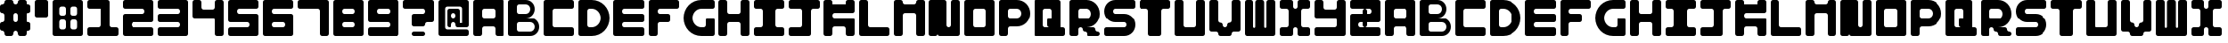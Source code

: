 SplineFontDB: 3.0
FontName: 
FullName: Lightshadow
FamilyName: Lightshadow
Weight: 
Copyright: 
UComments: "2018-3-29: Created with FontForge (http://fontforge.org)"
Version: 001.000
ItalicAngle: 0
UnderlinePosition: -80
UnderlineWidth: 40
Ascent: 800
Descent: 0
InvalidEm: 0
LayerCount: 2
Layer: 0 0 "Back" 1
Layer: 1 0 "Fore" 0
XUID: [1021 711 -1872161615 15714904]
FSType: 0
OS2Version: 0
OS2_WeightWidthSlopeOnly: 0
OS2_UseTypoMetrics: 1
CreationTime: 1522317341
ModificationTime: 1522409200
PfmFamily: 17
TTFWeight: 400
TTFWidth: 5
LineGap: 72
VLineGap: 0
OS2TypoAscent: 0
OS2TypoAOffset: 1
OS2TypoDescent: 0
OS2TypoDOffset: 1
OS2TypoLinegap: 72
OS2WinAscent: 0
OS2WinAOffset: 1
OS2WinDescent: 0
OS2WinDOffset: 1
HheadAscent: 0
HheadAOffset: 1
HheadDescent: 0
HheadDOffset: 1
OS2Vendor: 'PfEd'
MarkAttachClasses: 1
DEI: 91125
LangName: 1033 "" "" "" "" "" "" "" "" "" "" "" "" "" "Copyright (c) 2018, Kimeki ( http://kimeki.wixsite.com/kimeki ),+AAoA-with Reserved Font Name Lightshadow.+AAoACgAA-This Font Software is licensed under the SIL Open Font License, Version 1.1.+AAoA-This license is copied below, and is also available with a FAQ at:+AAoA-http://scripts.sil.org/OFL+AAoACgAK------------------------------------------------------------+AAoA-SIL OPEN FONT LICENSE Version 1.1 - 26 February 2007+AAoA------------------------------------------------------------+AAoACgAA-PREAMBLE+AAoA-The goals of the Open Font License (OFL) are to stimulate worldwide+AAoA-development of collaborative font projects, to support the font creation+AAoA-efforts of academic and linguistic communities, and to provide a free and+AAoA-open framework in which fonts may be shared and improved in partnership+AAoA-with others.+AAoACgAA-The OFL allows the licensed fonts to be used, studied, modified and+AAoA-redistributed freely as long as they are not sold by themselves. The+AAoA-fonts, including any derivative works, can be bundled, embedded, +AAoA-redistributed and/or sold with any software provided that any reserved+AAoA-names are not used by derivative works. The fonts and derivatives,+AAoA-however, cannot be released under any other type of license. The+AAoA-requirement for fonts to remain under this license does not apply+AAoA-to any document created using the fonts or their derivatives.+AAoACgAA-DEFINITIONS+AAoAIgAA-Font Software+ACIA refers to the set of files released by the Copyright+AAoA-Holder(s) under this license and clearly marked as such. This may+AAoA-include source files, build scripts and documentation.+AAoACgAi-Reserved Font Name+ACIA refers to any names specified as such after the+AAoA-copyright statement(s).+AAoACgAi-Original Version+ACIA refers to the collection of Font Software components as+AAoA-distributed by the Copyright Holder(s).+AAoACgAi-Modified Version+ACIA refers to any derivative made by adding to, deleting,+AAoA-or substituting -- in part or in whole -- any of the components of the+AAoA-Original Version, by changing formats or by porting the Font Software to a+AAoA-new environment.+AAoACgAi-Author+ACIA refers to any designer, engineer, programmer, technical+AAoA-writer or other person who contributed to the Font Software.+AAoACgAA-PERMISSION & CONDITIONS+AAoA-Permission is hereby granted, free of charge, to any person obtaining+AAoA-a copy of the Font Software, to use, study, copy, merge, embed, modify,+AAoA-redistribute, and sell modified and unmodified copies of the Font+AAoA-Software, subject to the following conditions:+AAoACgAA-1) Neither the Font Software nor any of its individual components,+AAoA-in Original or Modified Versions, may be sold by itself.+AAoACgAA-2) Original or Modified Versions of the Font Software may be bundled,+AAoA-redistributed and/or sold with any software, provided that each copy+AAoA-contains the above copyright notice and this license. These can be+AAoA-included either as stand-alone text files, human-readable headers or+AAoA-in the appropriate machine-readable metadata fields within text or+AAoA-binary files as long as those fields can be easily viewed by the user.+AAoACgAA-3) No Modified Version of the Font Software may use the Reserved Font+AAoA-Name(s) unless explicit written permission is granted by the corresponding+AAoA-Copyright Holder. This restriction only applies to the primary font name as+AAoA-presented to the users.+AAoACgAA-4) The name(s) of the Copyright Holder(s) or the Author(s) of the Font+AAoA-Software shall not be used to promote, endorse or advertise any+AAoA-Modified Version, except to acknowledge the contribution(s) of the+AAoA-Copyright Holder(s) and the Author(s) or with their explicit written+AAoA-permission.+AAoACgAA-5) The Font Software, modified or unmodified, in part or in whole,+AAoA-must be distributed entirely under this license, and must not be+AAoA-distributed under any other license. The requirement for fonts to+AAoA-remain under this license does not apply to any document created+AAoA-using the Font Software.+AAoACgAA-TERMINATION+AAoA-This license becomes null and void if any of the above conditions are+AAoA-not met.+AAoACgAA-DISCLAIMER+AAoA-THE FONT SOFTWARE IS PROVIDED +ACIA-AS IS+ACIA, WITHOUT WARRANTY OF ANY KIND,+AAoA-EXPRESS OR IMPLIED, INCLUDING BUT NOT LIMITED TO ANY WARRANTIES OF+AAoA-MERCHANTABILITY, FITNESS FOR A PARTICULAR PURPOSE AND NONINFRINGEMENT+AAoA-OF COPYRIGHT, PATENT, TRADEMARK, OR OTHER RIGHT. IN NO EVENT SHALL THE+AAoA-COPYRIGHT HOLDER BE LIABLE FOR ANY CLAIM, DAMAGES OR OTHER LIABILITY,+AAoA-INCLUDING ANY GENERAL, SPECIAL, INDIRECT, INCIDENTAL, OR CONSEQUENTIAL+AAoA-DAMAGES, WHETHER IN AN ACTION OF CONTRACT, TORT OR OTHERWISE, ARISING+AAoA-FROM, OUT OF THE USE OR INABILITY TO USE THE FONT SOFTWARE OR FROM+AAoA-OTHER DEALINGS IN THE FONT SOFTWARE." "http://scripts.sil.org/OFL"
Encoding: ISO8859-1
UnicodeInterp: none
NameList: AGL For New Fonts
DisplaySize: -48
AntiAlias: 1
FitToEm: 0
WinInfo: 0 20 9
BeginPrivate: 0
EndPrivate
TeXData: 1 0 0 346030 173015 115343 0 1048576 115343 783286 444596 497025 792723 393216 433062 380633 303038 157286 324010 404750 52429 2506097 1059062 262144
BeginChars: 256 67

StartChar: A
Encoding: 65 65 0
Width: 800
VWidth: 0
Flags: W
HStem: 0 21G<36.2002 163.8 536.2 663.8> 0 21G<36.2002 163.8 536.2 663.8> 200 200<212.198 487.802> 600 200<212.198 487.802>
VStem: -0 200<12.1976 187.802 412.198 587.802> 500 200<12.1976 187.802 412.198 587.802>
LayerCount: 2
Fore
SplineSet
50 800 m 0xbc
 200 800 l 1
 650 800 l 2
 677.599609375 800 700 777.599609375 700 750 c 0
 700 50 l 2
 700 22.400390625 677.599609375 0 650 0 c 0
 550 0 l 2
 522.400390625 0 500 22.400390625 500 50 c 0
 500 150 l 2
 500 177.599609375 477.599609375 200 450 200 c 0
 250 200 l 2
 222.400390625 200 200 177.599609375 200 150 c 0
 200 50 l 2
 200 22.400390625 177.599609375 0 150 0 c 0
 50 0 l 2
 22.400390625 0 -0 22.400390625 -0 50 c 0
 0 300 l 1
 0 400 l 1
 0 600 l 1
 0 750 l 2
 -0 777.599609375 22.400390625 800 50 800 c 0xbc
250 600 m 2
 222.400390625 600 200 577.599609375 200 550 c 0
 200 450 l 2
 200 422.400390625 222.400390625 400 250 400 c 0
 450 400 l 2
 477.599609375 400 500 422.400390625 500 450 c 0
 500 550 l 2
 500 577.599609375 477.599609375 600 450 600 c 0
 250 600 l 2
EndSplineSet
Validated: 5
EndChar

StartChar: B
Encoding: 66 66 1
Width: 800
VWidth: 0
HStem: 0 100<212.198 554.732> 300 100<400 554.732> 400 100<400 454.732> 700 100<212.198 454.732>
VStem: -0 200<112.198 287.802 512.198 687.802> 500 100<544.685 655.315> 600 100<144.685 255.315>
LayerCount: 2
Fore
SplineSet
50 800 m 0xdc
 100 800 l 1
 400 800 l 2
 510.400390625 800 600 710.400390625 600 600 c 0
 600 489.599609375 510.400390625 400 400 400 c 0
 500 400 l 2xdc
 610.400390625 400 700 310.400390625 700 200 c 0xda
 700 89.599609375 610.400390625 0 500 0 c 0
 100 0 l 1
 50 0 l 2
 22.400390625 0 -0 22.400390625 -0 50 c 0
 0 750 l 2
 -0 777.599609375 22.400390625 800 50 800 c 0xdc
250 700 m 2
 222.400390625 700 200 677.599609375 200 650 c 0
 200 550 l 2
 200 522.400390625 222.400390625 500 250 500 c 0
 400 500 l 2xbc
 455.200195312 500 500 544.799804688 500 600 c 0
 500 655.200195312 455.200195312 700 400 700 c 2
 250 700 l 2
250 300 m 2xdc
 222.400390625 300 200 277.599609375 200 250 c 0
 200 150 l 2
 200 122.400390625 222.400390625 100 250 100 c 0
 500 100 l 2xdc
 555.200195312 100 600 144.799804688 600 200 c 0xda
 600 255.200195312 555.200195312 300 500 300 c 0
 250 300 l 2xdc
EndSplineSet
Validated: 5
EndChar

StartChar: C
Encoding: 67 67 2
Width: 800
VWidth: 0
HStem: 0 200<212.198 687.802> 600 200<212.198 687.802>
VStem: 0 200<212.198 587.802>
LayerCount: 2
Fore
SplineSet
50 800 m 0
 200 800 l 1
 650 800 l 2
 677.599609375 800 700 777.599609375 700 750 c 0
 700 650 l 2
 700 622.400390625 677.599609375 600 650 600 c 0
 250 600 l 2
 222.400390625 600 200 577.599609375 200 550 c 0
 200 250 l 2
 200 222.400390625 222.400390625 200 250 200 c 0
 650 200 l 2
 677.599609375 200 700 177.599609375 700 150 c 0
 700 50 l 2
 700 22.400390625 677.599609375 0 650 0 c 0
 50 0 l 2
 22.400390625 0 -0 22.400390625 -0 50 c 0
 0 200 l 1
 0 600 l 1
 0 750 l 2
 -0 777.599609375 22.400390625 800 50 800 c 0
EndSplineSet
Validated: 5
EndChar

StartChar: D
Encoding: 68 68 3
Width: 800
VWidth: 0
HStem: 0 200<212.198 377.825> 600 200<212.198 377.825>
VStem: -0 200<212.198 587.802> 500 200<320.797 479.203>
LayerCount: 2
Fore
SplineSet
50 800 m 0
 200 800 l 1
 300 800 l 2
 520.799804688 800 700 620.799804688 700 400 c 0
 700 179.200195312 520.799804688 0 300 0 c 0
 200 0 l 1
 50 0 l 2
 22.400390625 0 -0 22.400390625 -0 50 c 0
 0 750 l 2
 -0 777.599609375 22.400390625 800 50 800 c 0
250 600 m 2
 222.400390625 600 200 577.599609375 200 550 c 0
 200 250 l 2
 200 222.400390625 222.400390625 200 250 200 c 0
 300 200 l 2
 410.400390625 200 500 289.599609375 500 400 c 0
 500 510.400390625 410.400390625 600 300 600 c 2
 250 600 l 2
EndSplineSet
Validated: 5
EndChar

StartChar: E
Encoding: 69 69 4
Width: 800
VWidth: 0
HStem: 0 200<212.198 687.802> 300 200<212.198 687.802> 600 200<212.198 687.802>
VStem: 0 200<212.198 287.802 512.198 587.802>
CounterMasks: 1 e0
LayerCount: 2
Fore
SplineSet
50 800 m 0
 200 800 l 1
 650 800 l 2
 677.599609375 800 700 777.599609375 700 750 c 0
 700 650 l 2
 700 622.400390625 677.599609375 600 650 600 c 0
 250 600 l 2
 222.400390625 600 200 577.599609375 200 550 c 0
 200 522.400390625 222.400390625 500 250 500 c 0
 650 500 l 2
 677.599609375 500 700 477.599609375 700 450 c 0
 700 350 l 2
 700 322.400390625 677.599609375 300 650 300 c 0
 250 300 l 2
 222.400390625 300 200 277.599609375 200 250 c 0
 200 222.400390625 222.400390625 200 250 200 c 0
 650 200 l 2
 677.599609375 200 700 177.599609375 700 150 c 0
 700 50 l 2
 700 22.400390625 677.599609375 0 650 0 c 0
 50 0 l 2
 22.400390625 0 -0 22.400390625 -0 50 c 0
 0 200 l 1
 0 300 l 1
 0 500 l 1
 0 600 l 1
 0 750 l 2
 -0 777.599609375 22.400390625 800 50 800 c 0
EndSplineSet
Validated: 5
EndChar

StartChar: F
Encoding: 70 70 5
Width: 800
VWidth: 0
HStem: 0 21G<36.2002 163.8> 0 21G<36.2002 163.8> 300 200<212.198 487.802> 600 200<212.198 687.802>
VStem: -0 200<12.1976 287.802 512.198 587.802>
LayerCount: 2
Fore
SplineSet
50 800 m 0xb8
 200 800 l 1
 650 800 l 2
 677.599609375 800 700 777.599609375 700 750 c 0
 700 650 l 2
 700 622.400390625 677.599609375 600 650 600 c 0
 250 600 l 2
 222.400390625 600 200 577.599609375 200 550 c 0
 200 522.400390625 222.400390625 500 250 500 c 0
 450 500 l 2
 477.599609375 500 500 477.599609375 500 450 c 0
 500 350 l 2
 500 322.400390625 477.599609375 300 450 300 c 0
 250 300 l 2
 222.400390625 300 200 277.599609375 200 250 c 0
 200 50 l 2
 200 22.400390625 177.599609375 0 150 0 c 0
 50 0 l 2
 22.400390625 0 -0 22.400390625 -0 50 c 0
 0 300 l 1
 0 500 l 1
 0 600 l 1
 0 750 l 2
 -0 777.599609375 22.400390625 800 50 800 c 0xb8
EndSplineSet
Validated: 5
EndChar

StartChar: G
Encoding: 71 71 6
Width: 800
VWidth: 0
HStem: 0 200<322.175 487.802> 600 200<322.175 687.802>
VStem: -0 200<320.797 479.203> 500 200<212.198 387.802>
LayerCount: 2
Fore
SplineSet
400 800 m 0
 650 800 l 2
 677.599609375 800 700 777.599609375 700 750 c 0
 700 650 l 2
 700 622.400390625 677.599609375 600 650 600 c 0
 400 600 l 2
 289.599609375 600 200 510.400390625 200 400 c 0
 200 289.599609375 289.599609375 200 400 200 c 2
 450 200 l 2
 477.599609375 200 500 222.400390625 500 250 c 0
 500 350 l 2
 500 377.599609375 522.400390625 400 550 400 c 0
 650 400 l 2
 677.599609375 400 700 377.599609375 700 350 c 0
 700 50 l 2
 700 22.400390625 677.599609375 0 650 0 c 0
 500 0 l 1
 400 0 l 2
 179.200195312 0 -0 179.200195312 -0 400 c 0
 -0 620.799804688 179.200195312 800 400 800 c 0
EndSplineSet
Validated: 5
EndChar

StartChar: I
Encoding: 73 73 7
Width: 800
VWidth: 0
HStem: 0 200<12.1976 187.802 512.198 687.802> 600 200<12.1976 187.802 512.198 687.802>
VStem: 200 300<212.198 587.802>
LayerCount: 2
Fore
SplineSet
50 800 m 0
 200 800 l 1
 500 800 l 1
 650 800 l 2
 677.599609375 800 700 777.599609375 700 750 c 0
 700 650 l 2
 700 622.400390625 677.599609375 600 650 600 c 0
 550 600 l 2
 522.400390625 600 500 577.599609375 500 550 c 0
 500 250 l 2
 500 222.400390625 522.400390625 200 550 200 c 0
 650 200 l 2
 677.599609375 200 700 177.599609375 700 150 c 0
 700 50 l 2
 700 22.400390625 677.599609375 0 650 0 c 0
 50 0 l 2
 22.400390625 0 -0 22.400390625 -0 50 c 0
 0 150 l 2
 -0 177.599609375 22.400390625 200 50 200 c 0
 150 200 l 2
 177.599609375 200 200 222.400390625 200 250 c 0
 200 550 l 2
 200 577.599609375 177.599609375 600 150 600 c 0
 50 600 l 2
 22.400390625 600 -0 622.400390625 -0 650 c 0
 0 750 l 2
 -0 777.599609375 22.400390625 800 50 800 c 0
EndSplineSet
Validated: 5
EndChar

StartChar: H
Encoding: 72 72 8
Width: 800
VWidth: 0
HStem: 0 21G<36.2002 163.8 536.2 663.8> 0 21G<36.2002 163.8 536.2 663.8> 300 200<212.198 487.802> 780 20G<36.2002 163.8 536.2 663.8> 780 20G<36.2002 163.8 536.2 663.8>
VStem: -0 200<12.1976 287.802 512.198 787.802> 500 200<12.1976 287.802 512.198 787.802>
LayerCount: 2
Fore
SplineSet
50 800 m 0xb6
 150 800 l 2
 177.599609375 800 200 777.599609375 200 750 c 0
 200 550 l 2
 200 522.400390625 222.400390625 500 250 500 c 0
 450 500 l 2
 477.599609375 500 500 522.400390625 500 550 c 0
 500 750 l 2
 500 777.599609375 522.400390625 800 550 800 c 0
 650 800 l 2
 677.599609375 800 700 777.599609375 700 750 c 0
 700 50 l 2
 700 22.400390625 677.599609375 0 650 0 c 0
 550 0 l 2
 522.400390625 0 500 22.400390625 500 50 c 0
 500 250 l 2
 500 277.599609375 477.599609375 300 450 300 c 0
 250 300 l 2
 222.400390625 300 200 277.599609375 200 250 c 0
 200 50 l 2
 200 22.400390625 177.599609375 0 150 0 c 0
 50 0 l 2
 22.400390625 0 -0 22.400390625 -0 50 c 0
 0 300 l 1
 0 500 l 1
 0 750 l 2
 -0 777.599609375 22.400390625 800 50 800 c 0xb6
EndSplineSet
Validated: 5
EndChar

StartChar: J
Encoding: 74 74 9
Width: 800
VWidth: 0
HStem: 0 200<12.1976 287.802> 600 200<12.1976 287.802 512.198 687.802>
VStem: 300 200<212.198 587.802>
LayerCount: 2
Fore
SplineSet
50 800 m 0
 300 800 l 1
 500 800 l 1
 650 800 l 2
 677.599609375 800 700 777.599609375 700 750 c 0
 700 650 l 2
 700 622.400390625 677.599609375 600 650 600 c 0
 550 600 l 2
 522.400390625 600 500 577.599609375 500 550 c 0
 500 200 l 1
 500 50 l 2
 500 22.400390625 477.599609375 0 450 0 c 0
 50 0 l 2
 22.400390625 0 -0 22.400390625 -0 50 c 0
 0 150 l 2
 -0 177.599609375 22.400390625 200 50 200 c 0
 250 200 l 2
 277.599609375 200 300 222.400390625 300 250 c 0
 300 550 l 2
 300 577.599609375 277.599609375 600 250 600 c 0
 50 600 l 2
 22.400390625 600 -0 622.400390625 -0 650 c 0
 0 750 l 2
 -0 777.599609375 22.400390625 800 50 800 c 0
EndSplineSet
Validated: 5
EndChar

StartChar: K
Encoding: 75 75 10
Width: 800
VWidth: 0
HStem: 0 21G<36.2002 163.8 536.2 663.8> 0 21G<36.2002 163.8 536.2 663.8> 200 200<212.198 487.802> 500 200<212.198 500> 780 20G<36.2002 163.8 536.2 663.8> 780 20G<36.2002 163.8 536.2 663.8>
VStem: 0 200<12.1976 187.802 412.198 487.802 700 787.802> 500 200<12.1976 187.802 700 787.802>
LayerCount: 2
Fore
SplineSet
50 800 m 0xbb
 150 800 l 2
 177.599609375 800 200 777.599609375 200 750 c 0
 200 700 l 1
 500 700 l 1
 500 750 l 2
 500 777.599609375 522.400390625 800 550 800 c 0
 650 800 l 2
 677.599609375 800 700 777.599609375 700 750 c 0
 700 700 l 1
 700 550 l 2
 700 522.400390625 677.599609375 500 650 500 c 0
 250 500 l 2
 222.400390625 500 200 477.599609375 200 450 c 0
 200 422.400390625 222.400390625 400 250 400 c 0
 650 400 l 2
 677.599609375 400 700 377.599609375 700 350 c 0
 700 50 l 2
 700 22.400390625 677.599609375 0 650 0 c 0
 550 0 l 2
 522.400390625 0 500 22.400390625 500 50 c 0
 500 150 l 2
 500 177.599609375 477.599609375 200 450 200 c 0
 250 200 l 2
 222.400390625 200 200 177.599609375 200 150 c 0
 200 50 l 2
 200 22.400390625 177.599609375 0 150 0 c 0
 50 0 l 2
 22.400390625 0 -0 22.400390625 -0 50 c 0
 0 200 l 1
 0 400 l 1
 0 500 l 1
 0 700 l 1
 0 750 l 2
 -0 777.599609375 22.400390625 800 50 800 c 0xbb
EndSplineSet
Validated: 5
EndChar

StartChar: L
Encoding: 76 76 11
Width: 800
VWidth: 0
HStem: 0 200<212.198 687.802> 780 20G<36.2002 163.8> 780 20G<36.2002 163.8>
VStem: 0 200<212.198 787.802>
LayerCount: 2
Fore
SplineSet
50 800 m 0xd0
 150 800 l 2
 177.599609375 800 200 777.599609375 200 750 c 0
 200 250 l 2
 200 222.400390625 222.400390625 200 250 200 c 0
 650 200 l 2
 677.599609375 200 700 177.599609375 700 150 c 0
 700 50 l 2
 700 22.400390625 677.599609375 0 650 0 c 0
 200 0 l 1
 50 0 l 2
 22.400390625 0 -0 22.400390625 -0 50 c 0
 0 200 l 1
 0 750 l 2
 -0 777.599609375 22.400390625 800 50 800 c 0xd0
EndSplineSet
Validated: 5
EndChar

StartChar: M
Encoding: 77 77 12
Width: 800
VWidth: 0
HStem: 0 21G<36.2002 163.8 536.2 663.8> 0 21G<36.2002 163.8 536.2 663.8> 500 200<212.198 487.802> 780 20G<36.2002 163.8 536.2 663.8> 780 20G<36.2002 163.8 536.2 663.8>
VStem: -0 200<12.1976 487.802 712.198 787.802> 500 200<12.1976 487.802 712.198 787.802>
LayerCount: 2
Fore
SplineSet
50 800 m 0xb6
 150 800 l 2
 177.599609375 800 200 777.599609375 200 750 c 0
 200 722.400390625 222.400390625 700 250 700 c 0
 450 700 l 2
 477.599609375 700 500 722.400390625 500 750 c 0
 500 777.599609375 522.400390625 800 550 800 c 0
 650 800 l 2
 677.599609375 800 700 777.599609375 700 750 c 0
 700 50 l 2
 700 22.400390625 677.599609375 0 650 0 c 0
 550 0 l 2
 522.400390625 0 500 22.400390625 500 50 c 0
 500 450 l 2
 500 477.599609375 477.599609375 500 450 500 c 0
 250 500 l 2
 222.400390625 500 200 477.599609375 200 450 c 0
 200 50 l 2
 200 22.400390625 177.599609375 0 150 0 c 0
 50 0 l 2
 22.400390625 0 -0 22.400390625 -0 50 c 0
 0 500 l 1
 0 700 l 1
 0 750 l 2
 -0 777.599609375 22.400390625 800 50 800 c 0xb6
EndSplineSet
Validated: 5
EndChar

StartChar: N
Encoding: 78 78 13
Width: 800
VWidth: 0
HStem: 0 200<412.198 487.802> 780 20G<36.2002 363.8 536.2 663.8> 780 20G<36.2002 363.8 536.2 663.8>
VStem: -0 400<212.198 787.802> 500 200<212.198 787.802>
LayerCount: 2
Fore
SplineSet
50 800 m 0xd8
 200 800 l 1
 350 800 l 2
 377.599609375 800 400 777.599609375 400 750 c 0
 400 250 l 2
 400 222.400390625 422.400390625 200 450 200 c 0
 477.599609375 200 500 222.400390625 500 250 c 0
 500 750 l 2
 500 777.599609375 522.400390625 800 550 800 c 0
 650 800 l 2
 677.599609375 800 700 777.599609375 700 750 c 0
 700 200 l 1
 700 50 l 2
 700 22.400390625 677.599609375 0 650 0 c 0
 250 0 l 2
 222.400390625 0 200 22.400390625 200 50 c 0
 200 22.400390625 177.599609375 0 150 0 c 0
 50 0 l 2
 22.400390625 0 -0 22.400390625 -0 50 c 0
 0 750 l 2
 -0 777.599609375 22.400390625 800 50 800 c 0xd8
EndSplineSet
Validated: 5
EndChar

StartChar: O
Encoding: 79 79 14
Width: 800
VWidth: 0
HStem: 0 200<212.198 487.802> 600 200<212.198 487.802>
VStem: 0 200<212.198 587.802> 500 200<212.198 587.802>
LayerCount: 2
Fore
SplineSet
50 800 m 0
 200 800 l 1
 500 800 l 1
 650 800 l 2
 677.599609375 800 700 777.599609375 700 750 c 0
 700 600 l 1
 700 200 l 1
 700 50 l 2
 700 22.400390625 677.599609375 0 650 0 c 0
 50 0 l 2
 22.400390625 0 -0 22.400390625 -0 50 c 0
 0 200 l 1
 0 600 l 1
 0 750 l 2
 -0 777.599609375 22.400390625 800 50 800 c 0
250 600 m 2
 222.400390625 600 200 577.599609375 200 550 c 0
 200 250 l 2
 200 222.400390625 222.400390625 200 250 200 c 0
 450 200 l 2
 477.599609375 200 500 222.400390625 500 250 c 0
 500 550 l 2
 500 577.599609375 477.599609375 600 450 600 c 0
 250 600 l 2
EndSplineSet
Validated: 5
EndChar

StartChar: P
Encoding: 80 80 15
Width: 800
VWidth: 0
HStem: 0 21G<36.2002 163.8> 0 21G<36.2002 163.8> 200 200<212.198 453.083> 600 200<212.198 453.083>
VStem: 0 200<12.1976 187.802 412.198 587.802> 500 200<445.509 554.491>
LayerCount: 2
Fore
SplineSet
50 800 m 0xbc
 200 800 l 1
 400 800 l 2
 565.599609375 800 700 665.599609375 700 500 c 0
 700 334.400390625 565.599609375 200 400 200 c 2
 250 200 l 2
 222.400390625 200 200 177.599609375 200 150 c 0
 200 50 l 2
 200 22.400390625 177.599609375 0 150 0 c 0
 50 0 l 2
 22.400390625 0 -0 22.400390625 -0 50 c 0
 0 200 l 1
 0 400 l 1
 0 600 l 1
 0 750 l 2
 -0 777.599609375 22.400390625 800 50 800 c 0xbc
250 600 m 2
 222.400390625 600 200 577.599609375 200 550 c 0
 200 450 l 2
 200 422.400390625 222.400390625 400 250 400 c 0
 400 400 l 2
 455.200195312 400 500 444.799804688 500 500 c 0
 500 555.200195312 455.200195312 600 400 600 c 2
 250 600 l 2
EndSplineSet
Validated: 5
EndChar

StartChar: Q
Encoding: 81 81 16
Width: 800
VWidth: 0
HStem: 0 200<212.198 350 600 687.802> 600 200<212.198 387.802>
VStem: 0 200<212.198 587.802> 300 300<212.198 387.802> 400 200<400 587.802>
LayerCount: 2
Fore
SplineSet
50 800 m 0xe8
 200 800 l 1
 550 800 l 2
 577.599609375 800 600 777.599609375 600 750 c 0
 600 200 l 1
 650 200 l 2
 677.599609375 200 700 177.599609375 700 150 c 0
 700 50 l 2
 700 22.400390625 677.599609375 0 650 0 c 0
 200 0 l 1
 50 0 l 2
 22.400390625 0 -0 22.400390625 -0 50 c 0
 0 200 l 1
 0 600 l 1
 0 750 l 2
 -0 777.599609375 22.400390625 800 50 800 c 0xe8
250 600 m 2
 222.400390625 600 200 577.599609375 200 550 c 0
 200 250 l 2
 200 222.400390625 222.400390625 200 250 200 c 0
 300 200 l 1
 350 200 l 2
 322.400390625 200 300 222.400390625 300 250 c 0
 300 350 l 2xf0
 300 377.599609375 322.400390625 400 350 400 c 0
 400 400 l 1
 400 550 l 2
 400 577.599609375 377.599609375 600 350 600 c 0
 250 600 l 2
EndSplineSet
Validated: 5
EndChar

StartChar: R
Encoding: 82 82 17
Width: 800
VWidth: 0
HStem: 0 200<412.198 587.802> 0 100<612.198 687.802> 200 200<212.198 287.802 400 453.083> 600 200<212.198 453.083>
VStem: -0 200<12.1976 187.802 412.198 587.802> 400 300<12.1976 87.8024> 500 200<445.509 554.491>
LayerCount: 2
Fore
SplineSet
50 800 m 0x7c
 200 800 l 1
 400 800 l 2x7c
 565.599609375 800 700 665.599609375 700 500 c 0x7a
 700 334.400390625 565.599609375 200 400 200 c 2x7c
 550 200 l 2x9c
 577.599609375 200 600 177.599609375 600 150 c 0
 600 122.400390625 622.400390625 100 650 100 c 0
 677.599609375 100 700 77.599609375 700 50 c 0
 700 22.400390625 677.599609375 0 650 0 c 0x5c
 450 0 l 2x9c
 422.400390625 0 400 22.400390625 400 50 c 0
 400 77.599609375 377.599609375 100 350 100 c 0
 322.400390625 100 300 122.400390625 300 150 c 0
 300 177.599609375 277.599609375 200 250 200 c 0
 222.400390625 200 200 177.599609375 200 150 c 0
 200 50 l 2
 200 22.400390625 177.599609375 0 150 0 c 0
 50 0 l 2
 22.400390625 0 -0 22.400390625 -0 50 c 0
 0 750 l 2
 -0 777.599609375 22.400390625 800 50 800 c 0x7c
250 600 m 2
 222.400390625 600 200 577.599609375 200 550 c 0
 200 450 l 2
 200 422.400390625 222.400390625 400 250 400 c 0
 400 400 l 2x3c
 455.200195312 400 500 444.799804688 500 500 c 0x3a
 500 555.200195312 455.200195312 600 400 600 c 0
 250 600 l 2
EndSplineSet
Validated: 5
EndChar

StartChar: S
Encoding: 83 83 18
Width: 800
VWidth: 0
HStem: 0 200<12.1976 487.802> 300 200<212.198 487.802> 600 200<212.198 687.802>
VStem: 0 200<512.071 587.929> 500 200<212.071 287.929>
CounterMasks: 1 e0
LayerCount: 2
Fore
SplineSet
250 800 m 2
 650 800 l 2
 677.599609375 800 700 777.599609375 700 750 c 0
 700 650 l 2
 700 622.400390625 677.599609375 600 650 600 c 0
 250 600 l 2
 222.400390625 600 200 577.599609375 200 550 c 0
 200 522.400390625 222.400390625 500 250 500 c 2
 450 500 l 2
 588 500 700 388 700 250 c 0
 700 112 588 0 450 0 c 2
 50 0 l 2
 22.400390625 0 -0 22.400390625 -0 50 c 0
 0 150 l 2
 -0 177.599609375 22.400390625 200 50 200 c 0
 450 200 l 2
 477.599609375 200 500 222.400390625 500 250 c 0
 500 277.599609375 477.599609375 300 450 300 c 2
 250 300 l 2
 112 300 0 412 0 550 c 0
 0 688 112 800 250 800 c 2
EndSplineSet
Validated: 5
EndChar

StartChar: T
Encoding: 84 84 19
Width: 800
VWidth: 0
HStem: 0 21G<236.2 463.8> 0 21G<236.2 463.8> 600 200<12.1976 187.802 512.198 687.802>
VStem: 200 300<12.1976 587.802>
LayerCount: 2
Fore
SplineSet
50 800 m 0xb0
 650 800 l 2
 677.599609375 800 700 777.599609375 700 750 c 0
 700 650 l 2
 700 622.400390625 677.599609375 600 650 600 c 0
 550 600 l 2
 522.400390625 600 500 577.599609375 500 550 c 0
 500 50 l 2
 500 22.400390625 477.599609375 0 450 0 c 0
 250 0 l 2
 222.400390625 0 200 22.400390625 200 50 c 0
 200 550 l 2
 200 577.599609375 177.599609375 600 150 600 c 0
 50 600 l 2
 22.400390625 600 -0 622.400390625 -0 650 c 0
 0 750 l 2
 -0 777.599609375 22.400390625 800 50 800 c 0xb0
EndSplineSet
Validated: 5
EndChar

StartChar: U
Encoding: 85 85 20
Width: 800
VWidth: 0
HStem: 0 200<212.198 487.802> 780 20G<36.2002 163.8 536.2 663.8> 780 20G<36.2002 163.8 536.2 663.8>
VStem: 0 200<212.198 787.802> 500 200<212.198 787.802>
LayerCount: 2
Fore
SplineSet
50 800 m 0xd8
 150 800 l 2
 177.599609375 800 200 777.599609375 200 750 c 0
 200 250 l 2
 200 222.400390625 222.400390625 200 250 200 c 0
 450 200 l 2
 477.599609375 200 500 222.400390625 500 250 c 0
 500 750 l 2
 500 777.599609375 522.400390625 800 550 800 c 0
 650 800 l 2
 677.599609375 800 700 777.599609375 700 750 c 0
 700 200 l 1
 700 50 l 2
 700 22.400390625 677.599609375 0 650 0 c 0
 200 0 l 1
 50 0 l 2
 22.400390625 0 -0 22.400390625 -0 50 c 0
 0 200 l 1
 0 750 l 2
 -0 777.599609375 22.400390625 800 50 800 c 0xd8
EndSplineSet
Validated: 5
EndChar

StartChar: V
Encoding: 86 86 21
Width: 800
VWidth: 0
HStem: 0 200<312.198 387.802> 780 20G<36.2002 163.8 536.2 663.8> 780 20G<36.2002 163.8 536.2 663.8>
VStem: -0 200<312.198 787.802> 500 200<312.198 787.802>
LayerCount: 2
Fore
SplineSet
50 800 m 0xd8
 150 800 l 2
 177.599609375 800 200 777.599609375 200 750 c 0
 200 350 l 2
 200 322.400390625 222.400390625 300 250 300 c 0
 277.599609375 300 300 277.599609375 300 250 c 0
 300 222.400390625 322.400390625 200 350 200 c 0
 377.599609375 200 400 222.400390625 400 250 c 0
 400 277.599609375 422.400390625 300 450 300 c 0
 477.599609375 300 500 322.400390625 500 350 c 0
 500 750 l 2
 500 777.599609375 522.400390625 800 550 800 c 0
 650 800 l 2
 677.599609375 800 700 777.599609375 700 750 c 0
 700 150 l 2
 700 122.400390625 677.599609375 100 650 100 c 0
 550 100 l 2
 522.400390625 100 500 77.599609375 500 50 c 0
 500 22.400390625 477.599609375 0 450 0 c 0
 250 0 l 2
 222.400390625 0 200 22.400390625 200 50 c 0
 200 77.599609375 177.599609375 100 150 100 c 0
 50 100 l 2
 22.400390625 100 -0 122.400390625 -0 150 c 0
 0 750 l 2
 -0 777.599609375 22.400390625 800 50 800 c 0xd8
EndSplineSet
Validated: 5
EndChar

StartChar: v
Encoding: 118 118 22
Width: 800
VWidth: 0
HStem: 0 200<312.198 387.802> 780 20G<36.2002 163.8 536.2 663.8> 780 20G<36.2002 163.8 536.2 663.8>
VStem: -0 200<312.198 787.802> 500 200<312.198 787.802>
LayerCount: 2
Fore
SplineSet
50 800 m 0xd8
 150 800 l 2
 177.599609375 800 200 777.599609375 200 750 c 0
 200 350 l 2
 200 322.400390625 222.400390625 300 250 300 c 0
 277.599609375 300 300 277.599609375 300 250 c 0
 300 222.400390625 322.400390625 200 350 200 c 0
 377.599609375 200 400 222.400390625 400 250 c 0
 400 277.599609375 422.400390625 300 450 300 c 0
 477.599609375 300 500 322.400390625 500 350 c 0
 500 750 l 2
 500 777.599609375 522.400390625 800 550 800 c 0
 650 800 l 2
 677.599609375 800 700 777.599609375 700 750 c 0
 700 150 l 2
 700 122.400390625 677.599609375 100 650 100 c 0
 550 100 l 2
 522.400390625 100 500 77.599609375 500 50 c 0
 500 22.400390625 477.599609375 0 450 0 c 0
 250 0 l 2
 222.400390625 0 200 22.400390625 200 50 c 0
 200 77.599609375 177.599609375 100 150 100 c 0
 50 100 l 2
 22.400390625 100 -0 122.400390625 -0 150 c 0
 0 750 l 2
 -0 777.599609375 22.400390625 800 50 800 c 0xd8
EndSplineSet
Validated: 5
EndChar

StartChar: a
Encoding: 97 97 23
Width: 800
VWidth: 0
HStem: 0 21G<36.2002 163.8 536.2 663.8> 0 21G<36.2002 163.8 536.2 663.8> 200 200<212.198 487.802> 600 200<212.198 487.802>
VStem: -0 200<12.1976 187.802 412.198 587.802> 500 200<12.1976 187.802 412.198 587.802>
LayerCount: 2
Fore
SplineSet
50 800 m 0xbc
 200 800 l 1
 650 800 l 2
 677.599609375 800 700 777.599609375 700 750 c 0
 700 50 l 2
 700 22.400390625 677.599609375 0 650 0 c 0
 550 0 l 2
 522.400390625 0 500 22.400390625 500 50 c 0
 500 150 l 2
 500 177.599609375 477.599609375 200 450 200 c 0
 250 200 l 2
 222.400390625 200 200 177.599609375 200 150 c 0
 200 50 l 2
 200 22.400390625 177.599609375 0 150 0 c 0
 50 0 l 2
 22.400390625 0 -0 22.400390625 -0 50 c 0
 0 300 l 1
 0 400 l 1
 0 600 l 1
 0 750 l 2
 -0 777.599609375 22.400390625 800 50 800 c 0xbc
250 600 m 2
 222.400390625 600 200 577.599609375 200 550 c 0
 200 450 l 2
 200 422.400390625 222.400390625 400 250 400 c 0
 450 400 l 2
 477.599609375 400 500 422.400390625 500 450 c 0
 500 550 l 2
 500 577.599609375 477.599609375 600 450 600 c 0
 250 600 l 2
EndSplineSet
Validated: 5
EndChar

StartChar: W
Encoding: 87 87 24
Width: 800
VWidth: 0
HStem: 0 21G<36.2002 663.8> 0 21G<36.2002 663.8> 780 20G<36.2002 163.8 286.2 413.8 536.2 663.8> 780 20G<36.2002 163.8 286.2 413.8 536.2 663.8>
VStem: 0 200<176.125 787.802> 250 200<176.125 787.802> 500 200<176.125 787.802>
CounterMasks: 1 0e
LayerCount: 2
Fore
SplineSet
50 800 m 0xae
 150 800 l 2
 177.599609375 800 200 777.599609375 200 750 c 0
 200 200 l 2
 200 186.200195312 211.200195312 175 225 175 c 0
 238.799804688 175 250 186.200195312 250 200 c 2
 250 750 l 2
 250 777.599609375 272.400390625 800 300 800 c 0
 400 800 l 2
 427.599609375 800 450 777.599609375 450 750 c 0
 450 200 l 2
 450 186.200195312 461.200195312 175 475 175 c 0
 488.799804688 175 500 186.200195312 500 200 c 2
 500 750 l 2
 500 777.599609375 522.400390625 800 550 800 c 0
 650 800 l 2
 677.599609375 800 700 777.599609375 700 750 c 0
 700 200 l 1
 700 50 l 2
 700 22.400390625 677.599609375 0 650 0 c 0
 50 0 l 2
 22.400390625 0 -0 22.400390625 -0 50 c 0
 0 200 l 1
 0 750 l 2
 -0 777.599609375 22.400390625 800 50 800 c 0xae
EndSplineSet
Validated: 5
EndChar

StartChar: X
Encoding: 88 88 25
Width: 800
VWidth: 0
HStem: 0 200<12.1976 187.802 512.198 687.802> 600 200<12.1976 187.802 512.198 687.802>
VStem: -0 300<12.1976 187.802 612.198 787.802> 200 300<212.198 587.802> 400 300<12.1976 187.802 612.198 787.802>
LayerCount: 2
Fore
SplineSet
50 800 m 0xe0
 250 800 l 2
 277.599609375 800 300 777.599609375 300 750 c 0
 300 650 l 2
 300 622.400390625 322.400390625 600 350 600 c 0
 377.599609375 600 400 622.400390625 400 650 c 0
 400 750 l 2
 400 777.599609375 422.400390625 800 450 800 c 0
 650 800 l 2
 677.599609375 800 700 777.599609375 700 750 c 0
 700 650 l 2xe8
 700 622.400390625 677.599609375 600 650 600 c 0
 550 600 l 2
 522.400390625 600 500 577.599609375 500 550 c 0
 500 250 l 2xd0
 500 222.400390625 522.400390625 200 550 200 c 0
 650 200 l 2
 677.599609375 200 700 177.599609375 700 150 c 0
 700 50 l 2
 700 22.400390625 677.599609375 0 650 0 c 0
 450 0 l 2
 422.400390625 0 400 22.400390625 400 50 c 0
 400 150 l 2
 400 177.599609375 377.599609375 200 350 200 c 0
 322.400390625 200 300 177.599609375 300 150 c 0
 300 50 l 2
 300 22.400390625 277.599609375 0 250 0 c 0
 50 0 l 2
 22.400390625 0 -0 22.400390625 -0 50 c 0
 0 150 l 2xe8
 -0 177.599609375 22.400390625 200 50 200 c 0
 150 200 l 2
 177.599609375 200 200 222.400390625 200 250 c 0
 200 550 l 2xd0
 200 577.599609375 177.599609375 600 150 600 c 0
 50 600 l 2
 22.400390625 600 -0 622.400390625 -0 650 c 0
 0 750 l 2
 -0 777.599609375 22.400390625 800 50 800 c 0xe0
EndSplineSet
Validated: 5
EndChar

StartChar: Y
Encoding: 89 89 26
Width: 800
VWidth: 0
HStem: 0 200<12.1976 487.802> 400 200<212.198 487.802> 780 20G<36.2002 163.8 536.2 663.8> 780 20G<36.2002 163.8 536.2 663.8>
VStem: 0 200<612.198 787.802> 500 200<212.198 387.802 612.198 787.802>
LayerCount: 2
Fore
SplineSet
50 800 m 0xec
 150 800 l 2
 177.599609375 800 200 777.599609375 200 750 c 0
 200 650 l 2
 200 622.400390625 222.400390625 600 250 600 c 0
 450 600 l 2
 477.599609375 600 500 622.400390625 500 650 c 0
 500 750 l 2
 500 777.599609375 522.400390625 800 550 800 c 0
 650 800 l 2
 677.599609375 800 700 777.599609375 700 750 c 0
 700 200 l 1
 700 50 l 2
 700 22.400390625 677.599609375 0 650 0 c 0
 50 0 l 2
 22.400390625 0 -0 22.400390625 -0 50 c 0
 0 150 l 2
 -0 177.599609375 22.400390625 200 50 200 c 0
 450 200 l 2
 477.599609375 200 500 222.400390625 500 250 c 0
 500 350 l 2
 500 377.599609375 477.599609375 400 450 400 c 0
 200 400 l 1
 50 400 l 2
 22.400390625 400 -0 422.400390625 -0 450 c 0
 0 750 l 2
 -0 777.599609375 22.400390625 800 50 800 c 0xec
EndSplineSet
Validated: 5
EndChar

StartChar: s
Encoding: 115 115 27
Width: 800
VWidth: 0
HStem: 0 200<12.1976 487.802> 300 200<212.198 487.802> 600 200<212.198 687.802>
VStem: 0 200<512.071 587.929> 500 200<212.071 287.929>
CounterMasks: 1 e0
LayerCount: 2
Fore
SplineSet
250 800 m 2
 650 800 l 2
 677.599609375 800 700 777.599609375 700 750 c 0
 700 650 l 2
 700 622.400390625 677.599609375 600 650 600 c 0
 250 600 l 2
 222.400390625 600 200 577.599609375 200 550 c 0
 200 522.400390625 222.400390625 500 250 500 c 2
 450 500 l 2
 588 500 700 388 700 250 c 0
 700 112 588 0 450 0 c 2
 50 0 l 2
 22.400390625 0 -0 22.400390625 -0 50 c 0
 0 150 l 2
 -0 177.599609375 22.400390625 200 50 200 c 0
 450 200 l 2
 477.599609375 200 500 222.400390625 500 250 c 0
 500 277.599609375 477.599609375 300 450 300 c 2
 250 300 l 2
 112 300 0 412 0 550 c 0
 0 688 112 800 250 800 c 2
EndSplineSet
Validated: 5
EndChar

StartChar: Z
Encoding: 90 90 28
Width: 800
VWidth: 0
HStem: 0 200<212.198 687.802> 300 200<212.198 300 400 487.802> 600 200<12.1976 487.802>
VStem: 0 200<212.198 287.802> 300 100<212.198 300 500 587.802> 500 200<512.198 587.802>
CounterMasks: 1 fc
LayerCount: 2
Fore
SplineSet
50 800 m 0
 650 800 l 2
 677.599609375 800 700 777.599609375 700 750 c 0
 700 600 l 1
 700 500 l 1
 700 350 l 2
 700 322.400390625 677.599609375 300 650 300 c 0
 400 300 l 1
 400 250 l 2
 400 222.400390625 377.599609375 200 350 200 c 0
 322.400390625 200 300 222.400390625 300 250 c 0
 300 300 l 1
 250 300 l 2
 222.400390625 300 200 277.599609375 200 250 c 0
 200 222.400390625 222.400390625 200 250 200 c 0
 300 200 l 1
 350 200 l 1
 400 200 l 1
 650 200 l 2
 677.599609375 200 700 177.599609375 700 150 c 0
 700 50 l 2
 700 22.400390625 677.599609375 0 650 0 c 0
 50 0 l 2
 22.400390625 0 -0 22.400390625 -0 50 c 0
 0 200 l 1
 0 300 l 1
 0 450 l 2
 -0 477.599609375 22.400390625 500 50 500 c 0
 300 500 l 1
 300 550 l 2
 300 577.599609375 322.400390625 600 350 600 c 0
 377.599609375 600 400 577.599609375 400 550 c 0
 400 500 l 1
 450 500 l 2
 477.599609375 500 500 522.400390625 500 550 c 0
 500 577.599609375 477.599609375 600 450 600 c 0
 400 600 l 1
 350 600 l 1
 300 600 l 1
 50 600 l 2
 22.400390625 600 -0 622.400390625 -0 650 c 0
 0 750 l 2
 -0 777.599609375 22.400390625 800 50 800 c 0
EndSplineSet
Validated: 5
EndChar

StartChar: zero
Encoding: 48 48 29
Width: 800
VWidth: 0
HStem: 0 150<162.198 287.802 412.198 537.802> 350 100<162.198 287.802 412.198 537.802> 650 150<162.198 287.802 412.198 537.802>
VStem: -0 150<162.198 337.802 462.198 637.802> 300 100<162.198 337.802 462.198 637.802> 550 150<162.198 337.802 462.198 637.802>
CounterMasks: 1 fc
LayerCount: 2
Fore
SplineSet
50 800 m 0
 100 800 l 1
 150 800 l 1
 550 800 l 1
 600 800 l 1
 650 800 l 2
 677.599609375 800 700 777.599609375 700 750 c 0
 700 50 l 2
 700 22.400390625 677.599609375 0 650 0 c 0
 600 0 l 1
 150 0 l 1
 50 0 l 2
 22.400390625 0 -0 22.400390625 -0 50 c 0
 0 750 l 2
 -0 777.599609375 22.400390625 800 50 800 c 0
200 650 m 2
 172.400390625 650 150 627.599609375 150 600 c 0
 150 500 l 2
 150 472.400390625 172.400390625 450 200 450 c 0
 250 450 l 2
 277.599609375 450 300 472.400390625 300 500 c 0
 300 600 l 2
 300 627.599609375 277.599609375 650 250 650 c 0
 200 650 l 2
450 650 m 2
 422.400390625 650 400 627.599609375 400 600 c 0
 400 500 l 2
 400 472.400390625 422.400390625 450 450 450 c 0
 500 450 l 2
 527.599609375 450 550 472.400390625 550 500 c 0
 550 600 l 2
 550 627.599609375 527.599609375 650 500 650 c 0
 450 650 l 2
200 350 m 2
 172.400390625 350 150 327.599609375 150 300 c 0
 150 200 l 2
 150 172.400390625 172.400390625 150 200 150 c 0
 250 150 l 2
 277.599609375 150 300 172.400390625 300 200 c 0
 300 300 l 2
 300 327.599609375 277.599609375 350 250 350 c 0
 200 350 l 2
450 350 m 2
 422.400390625 350 400 327.599609375 400 300 c 0
 400 200 l 2
 400 172.400390625 422.400390625 150 450 150 c 0
 500 150 l 2
 527.599609375 150 550 172.400390625 550 200 c 0
 550 300 l 2
 550 327.599609375 527.599609375 350 500 350 c 0
 450 350 l 2
EndSplineSet
Validated: 5
EndChar

StartChar: one
Encoding: 49 49 30
Width: 800
VWidth: 0
HStem: 0 200<12.1976 287.802 512.198 687.802> 600 200<12.1976 300>
VStem: 300 200<212.198 600>
LayerCount: 2
Fore
SplineSet
50 800 m 0
 300 800 l 1
 450 800 l 2
 477.599609375 800 500 777.599609375 500 750 c 0
 500 250 l 2
 500 222.400390625 522.400390625 200 550 200 c 0
 650 200 l 2
 677.599609375 200 700 177.599609375 700 150 c 0
 700 50 l 2
 700 22.400390625 677.599609375 0 650 0 c 0
 50 0 l 2
 22.400390625 0 -0 22.400390625 -0 50 c 0
 0 150 l 2
 -0 177.599609375 22.400390625 200 50 200 c 0
 250 200 l 2
 277.599609375 200 300 222.400390625 300 250 c 0
 300 550 l 1
 300 600 l 1
 250 600 l 1
 50 600 l 2
 22.400390625 600 -0 622.400390625 -0 650 c 0
 0 750 l 2
 -0 777.599609375 22.400390625 800 50 800 c 0
EndSplineSet
Validated: 5
EndChar

StartChar: two
Encoding: 50 50 31
Width: 800
VWidth: 0
HStem: 0 200<212.198 687.802> 300 200<212.198 487.802> 600 200<12.1976 487.802>
VStem: 0 200<212.198 287.802> 500 200<512.198 587.802>
CounterMasks: 1 e0
LayerCount: 2
Fore
SplineSet
50 800 m 0
 650 800 l 2
 677.599609375 800 700 777.599609375 700 750 c 0
 700 600 l 1
 700 500 l 1
 700 350 l 2
 700 322.400390625 677.599609375 300 650 300 c 0
 250 300 l 2
 222.400390625 300 200 277.599609375 200 250 c 0
 200 222.400390625 222.400390625 200 250 200 c 0
 650 200 l 2
 677.599609375 200 700 177.599609375 700 150 c 0
 700 50 l 2
 700 22.400390625 677.599609375 0 650 0 c 0
 50 0 l 2
 22.400390625 0 -0 22.400390625 -0 50 c 0
 0 200 l 1
 0 300 l 1
 0 450 l 2
 -0 477.599609375 22.400390625 500 50 500 c 0
 450 500 l 2
 477.599609375 500 500 522.400390625 500 550 c 0
 500 577.599609375 477.599609375 600 450 600 c 0
 50 600 l 2
 22.400390625 600 -0 622.400390625 -0 650 c 0
 0 750 l 2
 -0 777.599609375 22.400390625 800 50 800 c 0
EndSplineSet
Validated: 5
EndChar

StartChar: three
Encoding: 51 51 32
Width: 800
VWidth: 0
HStem: 0 200<12.1976 487.802> 300 200<12.1976 487.802> 600 200<12.1976 487.802>
VStem: 500 200<212.198 287.802 512.198 587.802>
CounterMasks: 1 e0
LayerCount: 2
Fore
SplineSet
50 800 m 0
 500 800 l 1
 650 800 l 2
 677.599609375 800 700 777.599609375 700 750 c 0
 700 50 l 2
 700 22.400390625 677.599609375 0 650 0 c 0
 500 0 l 1
 50 0 l 2
 22.400390625 0 -0 22.400390625 -0 50 c 0
 0 150 l 2
 -0 177.599609375 22.400390625 200 50 200 c 0
 450 200 l 2
 477.599609375 200 500 222.400390625 500 250 c 0
 500 277.599609375 477.599609375 300 450 300 c 0
 50 300 l 2
 22.400390625 300 -0 322.400390625 -0 350 c 0
 0 450 l 2
 -0 477.599609375 22.400390625 500 50 500 c 0
 450 500 l 2
 477.599609375 500 500 522.400390625 500 550 c 0
 500 577.599609375 477.599609375 600 450 600 c 0
 50 600 l 2
 22.400390625 600 -0 622.400390625 -0 650 c 0
 0 750 l 2
 -0 777.599609375 22.400390625 800 50 800 c 0
EndSplineSet
Validated: 5
EndChar

StartChar: four
Encoding: 52 52 33
Width: 800
VWidth: 0
HStem: 0 21G<536.2 663.8> 0 21G<536.2 663.8> 400 200<212.198 487.802> 780 20G<36.2002 163.8 536.2 663.8> 780 20G<36.2002 163.8 536.2 663.8>
VStem: 0 200<612.198 787.802> 500 200<12.1976 387.802 612.198 787.802>
LayerCount: 2
Fore
SplineSet
50 800 m 0xb6
 150 800 l 2
 177.599609375 800 200 777.599609375 200 750 c 0
 200 650 l 2
 200 622.400390625 222.400390625 600 250 600 c 0
 450 600 l 2
 477.599609375 600 500 622.400390625 500 650 c 0
 500 750 l 2
 500 777.599609375 522.400390625 800 550 800 c 0
 650 800 l 2
 677.599609375 800 700 777.599609375 700 750 c 0
 700 50 l 2
 700 22.400390625 677.599609375 0 650 0 c 0
 550 0 l 2
 522.400390625 0 500 22.400390625 500 50 c 0
 500 350 l 2
 500 377.599609375 477.599609375 400 450 400 c 0
 200 400 l 1
 50 400 l 2
 22.400390625 400 -0 422.400390625 -0 450 c 0
 0 750 l 2
 -0 777.599609375 22.400390625 800 50 800 c 0xb6
EndSplineSet
Validated: 5
EndChar

StartChar: o
Encoding: 111 111 34
Width: 800
VWidth: 0
HStem: 0 200<212.198 487.802> 600 200<212.198 487.802>
VStem: 0 200<212.198 587.802> 500 200<212.198 587.802>
LayerCount: 2
Fore
SplineSet
50 800 m 0
 200 800 l 1
 500 800 l 1
 650 800 l 2
 677.599609375 800 700 777.599609375 700 750 c 0
 700 600 l 1
 700 200 l 1
 700 50 l 2
 700 22.400390625 677.599609375 0 650 0 c 0
 50 0 l 2
 22.400390625 0 -0 22.400390625 -0 50 c 0
 0 200 l 1
 0 600 l 1
 0 750 l 2
 -0 777.599609375 22.400390625 800 50 800 c 0
250 600 m 2
 222.400390625 600 200 577.599609375 200 550 c 0
 200 250 l 2
 200 222.400390625 222.400390625 200 250 200 c 0
 450 200 l 2
 477.599609375 200 500 222.400390625 500 250 c 0
 500 550 l 2
 500 577.599609375 477.599609375 600 450 600 c 0
 250 600 l 2
EndSplineSet
Validated: 5
EndChar

StartChar: p
Encoding: 112 112 35
Width: 800
VWidth: 0
HStem: 0 21G<36.2002 163.8> 0 21G<36.2002 163.8> 200 200<212.198 453.083> 600 200<212.198 453.083>
VStem: 0 200<12.1976 187.802 412.198 587.802> 500 200<445.509 554.491>
LayerCount: 2
Fore
SplineSet
50 800 m 0xbc
 200 800 l 1
 400 800 l 2
 565.599609375 800 700 665.599609375 700 500 c 0
 700 334.400390625 565.599609375 200 400 200 c 2
 250 200 l 2
 222.400390625 200 200 177.599609375 200 150 c 0
 200 50 l 2
 200 22.400390625 177.599609375 0 150 0 c 0
 50 0 l 2
 22.400390625 0 -0 22.400390625 -0 50 c 0
 0 200 l 1
 0 400 l 1
 0 600 l 1
 0 750 l 2
 -0 777.599609375 22.400390625 800 50 800 c 0xbc
250 600 m 2
 222.400390625 600 200 577.599609375 200 550 c 0
 200 450 l 2
 200 422.400390625 222.400390625 400 250 400 c 0
 400 400 l 2
 455.200195312 400 500 444.799804688 500 500 c 0
 500 555.200195312 455.200195312 600 400 600 c 2
 250 600 l 2
EndSplineSet
Validated: 5
EndChar

StartChar: five
Encoding: 53 53 36
Width: 800
VWidth: 0
HStem: 0 200<12.1976 487.802> 300 200<212.198 487.802> 600 200<212.198 687.802>
VStem: -0 200<512.198 587.802> 500 200<212.198 287.802>
CounterMasks: 1 e0
LayerCount: 2
Fore
SplineSet
50 800 m 0
 200 800 l 1
 650 800 l 2
 677.599609375 800 700 777.599609375 700 750 c 0
 700 650 l 2
 700 622.400390625 677.599609375 600 650 600 c 0
 250 600 l 2
 222.400390625 600 200 577.599609375 200 550 c 0
 200 522.400390625 222.400390625 500 250 500 c 0
 500 500 l 1
 650 500 l 2
 677.599609375 500 700 477.599609375 700 450 c 0
 700 50 l 2
 700 22.400390625 677.599609375 0 650 0 c 0
 500 0 l 1
 50 0 l 2
 22.400390625 0 -0 22.400390625 -0 50 c 0
 0 150 l 2
 -0 177.599609375 22.400390625 200 50 200 c 0
 450 200 l 2
 477.599609375 200 500 222.400390625 500 250 c 0
 500 277.599609375 477.599609375 300 450 300 c 0
 200 300 l 1
 50 300 l 2
 22.400390625 300 -0 322.400390625 -0 350 c 0
 0 750 l 2
 -0 777.599609375 22.400390625 800 50 800 c 0
EndSplineSet
Validated: 5
EndChar

StartChar: six
Encoding: 54 54 37
Width: 800
VWidth: 0
HStem: 0 200<212.198 487.802> 300 200<212.198 487.802> 600 200<212.198 687.802>
VStem: -0 200<212.198 287.802 512.198 587.802> 500 200<212.198 287.802>
CounterMasks: 1 e0
LayerCount: 2
Fore
SplineSet
50 800 m 0
 200 800 l 1
 650 800 l 2
 677.599609375 800 700 777.599609375 700 750 c 0
 700 650 l 2
 700 622.400390625 677.599609375 600 650 600 c 0
 250 600 l 2
 222.400390625 600 200 577.599609375 200 550 c 0
 200 522.400390625 222.400390625 500 250 500 c 0
 650 500 l 2
 677.599609375 500 700 477.599609375 700 450 c 0
 700 300 l 1
 700 200 l 1
 700 50 l 2
 700 22.400390625 677.599609375 0 650 0 c 0
 200 0 l 1
 50 0 l 2
 22.400390625 0 -0 22.400390625 -0 50 c 0
 0 750 l 2
 -0 777.599609375 22.400390625 800 50 800 c 0
250 300 m 2
 222.400390625 300 200 277.599609375 200 250 c 0
 200 222.400390625 222.400390625 200 250 200 c 0
 450 200 l 2
 477.599609375 200 500 222.400390625 500 250 c 0
 500 277.599609375 477.599609375 300 450 300 c 0
 250 300 l 2
EndSplineSet
Validated: 5
EndChar

StartChar: seven
Encoding: 55 55 38
Width: 800
VWidth: 0
HStem: 0 21G<536.2 663.8> 0 21G<536.2 663.8> 600 200<12.1976 487.802>
VStem: 500 200<12.1976 587.802>
LayerCount: 2
Fore
SplineSet
50 800 m 0xb0
 650 800 l 2
 677.599609375 800 700 777.599609375 700 750 c 0
 700 600 l 1
 700 50 l 2
 700 22.400390625 677.599609375 0 650 0 c 0
 550 0 l 2
 522.400390625 0 500 22.400390625 500 50 c 0
 500 550 l 2
 500 577.599609375 477.599609375 600 450 600 c 0
 50 600 l 2
 22.400390625 600 -0 622.400390625 -0 650 c 0
 0 750 l 2
 -0 777.599609375 22.400390625 800 50 800 c 0xb0
EndSplineSet
Validated: 5
EndChar

StartChar: eight
Encoding: 56 56 39
Width: 800
VWidth: 0
HStem: 0 200<212.198 487.802> 300 200<212.198 487.802> 600 200<212.198 487.802>
VStem: -0 200<212.198 287.802 512.198 587.802> 500 200<212.198 287.802 512.198 587.802>
CounterMasks: 1 e0
LayerCount: 2
Fore
SplineSet
50 800 m 0
 200 800 l 1
 500 800 l 1
 650 800 l 2
 677.599609375 800 700 777.599609375 700 750 c 0
 700 50 l 2
 700 22.400390625 677.599609375 0 650 0 c 0
 500 0 l 1
 200 0 l 1
 50 0 l 2
 22.400390625 0 -0 22.400390625 -0 50 c 0
 0 750 l 2
 -0 777.599609375 22.400390625 800 50 800 c 0
250 600 m 2
 222.400390625 600 200 577.599609375 200 550 c 0
 200 522.400390625 222.400390625 500 250 500 c 0
 450 500 l 2
 477.599609375 500 500 522.400390625 500 550 c 0
 500 577.599609375 477.599609375 600 450 600 c 0
 250 600 l 2
250 300 m 2
 222.400390625 300 200 277.599609375 200 250 c 0
 200 222.400390625 222.400390625 200 250 200 c 0
 450 200 l 2
 477.599609375 200 500 222.400390625 500 250 c 0
 500 277.599609375 477.599609375 300 450 300 c 0
 250 300 l 2
EndSplineSet
Validated: 5
EndChar

StartChar: nine
Encoding: 57 57 40
Width: 800
VWidth: 0
HStem: 0 200<12.1976 487.802> 300 200<212.198 487.802> 600 200<212.198 487.802>
VStem: 0 200<512.198 587.802> 500 200<212.198 287.802 512.198 587.802>
CounterMasks: 1 e0
LayerCount: 2
Fore
SplineSet
50 800 m 0
 650 800 l 2
 677.599609375 800 700 777.599609375 700 750 c 0
 700 600 l 1
 700 50 l 2
 700 22.400390625 677.599609375 0 650 0 c 0
 500 0 l 1
 50 0 l 2
 22.400390625 0 -0 22.400390625 -0 50 c 0
 0 150 l 2
 -0 177.599609375 22.400390625 200 50 200 c 0
 450 200 l 2
 477.599609375 200 500 222.400390625 500 250 c 0
 500 277.599609375 477.599609375 300 450 300 c 0
 50 300 l 2
 22.400390625 300 -0 322.400390625 -0 350 c 0
 0 500 l 1
 0 600 l 1
 0 750 l 2
 -0 777.599609375 22.400390625 800 50 800 c 0
250 600 m 2
 222.400390625 600 200 577.599609375 200 550 c 0
 200 522.400390625 222.400390625 500 250 500 c 0
 450 500 l 2
 477.599609375 500 500 522.400390625 500 550 c 0
 500 577.599609375 477.599609375 600 450 600 c 0
 250 600 l 2
EndSplineSet
Validated: 5
EndChar

StartChar: b
Encoding: 98 98 41
Width: 800
VWidth: 0
HStem: 0 100<212.198 554.732> 300 100<400 554.732> 400 100<400 454.732> 700 100<212.198 454.732>
VStem: -0 200<112.198 287.802 512.198 687.802> 500 100<544.685 655.315> 600 100<144.685 255.315>
LayerCount: 2
Fore
SplineSet
50 800 m 0xdc
 100 800 l 1
 400 800 l 2
 510.400390625 800 600 710.400390625 600 600 c 0
 600 489.599609375 510.400390625 400 400 400 c 0
 500 400 l 2xdc
 610.400390625 400 700 310.400390625 700 200 c 0xda
 700 89.599609375 610.400390625 0 500 0 c 0
 100 0 l 1
 50 0 l 2
 22.400390625 0 -0 22.400390625 -0 50 c 0
 0 750 l 2
 -0 777.599609375 22.400390625 800 50 800 c 0xdc
250 700 m 2
 222.400390625 700 200 677.599609375 200 650 c 0
 200 550 l 2
 200 522.400390625 222.400390625 500 250 500 c 0
 400 500 l 2xbc
 455.200195312 500 500 544.799804688 500 600 c 0
 500 655.200195312 455.200195312 700 400 700 c 2
 250 700 l 2
250 300 m 2xdc
 222.400390625 300 200 277.599609375 200 250 c 0
 200 150 l 2
 200 122.400390625 222.400390625 100 250 100 c 0
 500 100 l 2xdc
 555.200195312 100 600 144.799804688 600 200 c 0xda
 600 255.200195312 555.200195312 300 500 300 c 0
 250 300 l 2xdc
EndSplineSet
Validated: 5
EndChar

StartChar: c
Encoding: 99 99 42
Width: 800
VWidth: 0
HStem: 0 200<212.198 687.802> 600 200<212.198 687.802>
VStem: 0 200<212.198 587.802>
LayerCount: 2
Fore
SplineSet
50 800 m 0
 200 800 l 1
 650 800 l 2
 677.599609375 800 700 777.599609375 700 750 c 0
 700 650 l 2
 700 622.400390625 677.599609375 600 650 600 c 0
 250 600 l 2
 222.400390625 600 200 577.599609375 200 550 c 0
 200 250 l 2
 200 222.400390625 222.400390625 200 250 200 c 0
 650 200 l 2
 677.599609375 200 700 177.599609375 700 150 c 0
 700 50 l 2
 700 22.400390625 677.599609375 0 650 0 c 0
 50 0 l 2
 22.400390625 0 -0 22.400390625 -0 50 c 0
 0 200 l 1
 0 600 l 1
 0 750 l 2
 -0 777.599609375 22.400390625 800 50 800 c 0
EndSplineSet
Validated: 5
EndChar

StartChar: d
Encoding: 100 100 43
Width: 800
VWidth: 0
HStem: 0 200<212.198 377.825> 600 200<212.198 377.825>
VStem: -0 200<212.198 587.802> 500 200<320.797 479.203>
LayerCount: 2
Fore
SplineSet
50 800 m 0
 200 800 l 1
 300 800 l 2
 520.799804688 800 700 620.799804688 700 400 c 0
 700 179.200195312 520.799804688 0 300 0 c 0
 200 0 l 1
 50 0 l 2
 22.400390625 0 -0 22.400390625 -0 50 c 0
 0 750 l 2
 -0 777.599609375 22.400390625 800 50 800 c 0
250 600 m 2
 222.400390625 600 200 577.599609375 200 550 c 0
 200 250 l 2
 200 222.400390625 222.400390625 200 250 200 c 0
 300 200 l 2
 410.400390625 200 500 289.599609375 500 400 c 0
 500 510.400390625 410.400390625 600 300 600 c 2
 250 600 l 2
EndSplineSet
Validated: 5
EndChar

StartChar: e
Encoding: 101 101 44
Width: 800
VWidth: 0
HStem: 0 200<212.198 687.802> 300 200<212.198 687.802> 600 200<212.198 687.802>
VStem: 0 200<212.198 287.802 512.198 587.802>
CounterMasks: 1 e0
LayerCount: 2
Fore
SplineSet
50 800 m 0
 200 800 l 1
 650 800 l 2
 677.599609375 800 700 777.599609375 700 750 c 0
 700 650 l 2
 700 622.400390625 677.599609375 600 650 600 c 0
 250 600 l 2
 222.400390625 600 200 577.599609375 200 550 c 0
 200 522.400390625 222.400390625 500 250 500 c 0
 650 500 l 2
 677.599609375 500 700 477.599609375 700 450 c 0
 700 350 l 2
 700 322.400390625 677.599609375 300 650 300 c 0
 250 300 l 2
 222.400390625 300 200 277.599609375 200 250 c 0
 200 222.400390625 222.400390625 200 250 200 c 0
 650 200 l 2
 677.599609375 200 700 177.599609375 700 150 c 0
 700 50 l 2
 700 22.400390625 677.599609375 0 650 0 c 0
 50 0 l 2
 22.400390625 0 -0 22.400390625 -0 50 c 0
 0 200 l 1
 0 300 l 1
 0 500 l 1
 0 600 l 1
 0 750 l 2
 -0 777.599609375 22.400390625 800 50 800 c 0
EndSplineSet
Validated: 5
EndChar

StartChar: f
Encoding: 102 102 45
Width: 800
VWidth: 0
HStem: 0 21G<36.2002 163.8> 0 21G<36.2002 163.8> 300 200<212.198 487.802> 600 200<212.198 687.802>
VStem: -0 200<12.1976 287.802 512.198 587.802>
LayerCount: 2
Fore
SplineSet
50 800 m 0xb8
 200 800 l 1
 650 800 l 2
 677.599609375 800 700 777.599609375 700 750 c 0
 700 650 l 2
 700 622.400390625 677.599609375 600 650 600 c 0
 250 600 l 2
 222.400390625 600 200 577.599609375 200 550 c 0
 200 522.400390625 222.400390625 500 250 500 c 0
 450 500 l 2
 477.599609375 500 500 477.599609375 500 450 c 0
 500 350 l 2
 500 322.400390625 477.599609375 300 450 300 c 0
 250 300 l 2
 222.400390625 300 200 277.599609375 200 250 c 0
 200 50 l 2
 200 22.400390625 177.599609375 0 150 0 c 0
 50 0 l 2
 22.400390625 0 -0 22.400390625 -0 50 c 0
 0 300 l 1
 0 500 l 1
 0 600 l 1
 0 750 l 2
 -0 777.599609375 22.400390625 800 50 800 c 0xb8
EndSplineSet
Validated: 5
EndChar

StartChar: g
Encoding: 103 103 46
Width: 800
VWidth: 0
HStem: 0 200<322.175 487.802> 600 200<322.175 687.802>
VStem: -0 200<320.797 479.203> 500 200<212.198 387.802>
LayerCount: 2
Fore
SplineSet
400 800 m 0
 650 800 l 2
 677.599609375 800 700 777.599609375 700 750 c 0
 700 650 l 2
 700 622.400390625 677.599609375 600 650 600 c 0
 400 600 l 2
 289.599609375 600 200 510.400390625 200 400 c 0
 200 289.599609375 289.599609375 200 400 200 c 2
 450 200 l 2
 477.599609375 200 500 222.400390625 500 250 c 0
 500 350 l 2
 500 377.599609375 522.400390625 400 550 400 c 0
 650 400 l 2
 677.599609375 400 700 377.599609375 700 350 c 0
 700 50 l 2
 700 22.400390625 677.599609375 0 650 0 c 0
 500 0 l 1
 400 0 l 2
 179.200195312 0 -0 179.200195312 -0 400 c 0
 -0 620.799804688 179.200195312 800 400 800 c 0
EndSplineSet
Validated: 5
EndChar

StartChar: h
Encoding: 104 104 47
Width: 800
VWidth: 0
HStem: 0 21G<36.2002 163.8 536.2 663.8> 0 21G<36.2002 163.8 536.2 663.8> 300 200<212.198 487.802> 780 20G<36.2002 163.8 536.2 663.8> 780 20G<36.2002 163.8 536.2 663.8>
VStem: -0 200<12.1976 287.802 512.198 787.802> 500 200<12.1976 287.802 512.198 787.802>
LayerCount: 2
Fore
SplineSet
50 800 m 0xb6
 150 800 l 2
 177.599609375 800 200 777.599609375 200 750 c 0
 200 550 l 2
 200 522.400390625 222.400390625 500 250 500 c 0
 450 500 l 2
 477.599609375 500 500 522.400390625 500 550 c 0
 500 750 l 2
 500 777.599609375 522.400390625 800 550 800 c 0
 650 800 l 2
 677.599609375 800 700 777.599609375 700 750 c 0
 700 50 l 2
 700 22.400390625 677.599609375 0 650 0 c 0
 550 0 l 2
 522.400390625 0 500 22.400390625 500 50 c 0
 500 250 l 2
 500 277.599609375 477.599609375 300 450 300 c 0
 250 300 l 2
 222.400390625 300 200 277.599609375 200 250 c 0
 200 50 l 2
 200 22.400390625 177.599609375 0 150 0 c 0
 50 0 l 2
 22.400390625 0 -0 22.400390625 -0 50 c 0
 0 300 l 1
 0 500 l 1
 0 750 l 2
 -0 777.599609375 22.400390625 800 50 800 c 0xb6
EndSplineSet
Validated: 5
EndChar

StartChar: i
Encoding: 105 105 48
Width: 800
VWidth: 0
HStem: 0 200<12.1976 187.802 512.198 687.802> 600 200<12.1976 187.802 512.198 687.802>
VStem: 200 300<212.198 587.802>
LayerCount: 2
Fore
SplineSet
50 800 m 0
 200 800 l 1
 500 800 l 1
 650 800 l 2
 677.599609375 800 700 777.599609375 700 750 c 0
 700 650 l 2
 700 622.400390625 677.599609375 600 650 600 c 0
 550 600 l 2
 522.400390625 600 500 577.599609375 500 550 c 0
 500 250 l 2
 500 222.400390625 522.400390625 200 550 200 c 0
 650 200 l 2
 677.599609375 200 700 177.599609375 700 150 c 0
 700 50 l 2
 700 22.400390625 677.599609375 0 650 0 c 0
 50 0 l 2
 22.400390625 0 -0 22.400390625 -0 50 c 0
 0 150 l 2
 -0 177.599609375 22.400390625 200 50 200 c 0
 150 200 l 2
 177.599609375 200 200 222.400390625 200 250 c 0
 200 550 l 2
 200 577.599609375 177.599609375 600 150 600 c 0
 50 600 l 2
 22.400390625 600 -0 622.400390625 -0 650 c 0
 0 750 l 2
 -0 777.599609375 22.400390625 800 50 800 c 0
EndSplineSet
Validated: 5
EndChar

StartChar: j
Encoding: 106 106 49
Width: 800
VWidth: 0
HStem: 0 200<12.1976 287.802> 600 200<12.1976 287.802 512.198 687.802>
VStem: 300 200<212.198 587.802>
LayerCount: 2
Fore
SplineSet
50 800 m 0
 300 800 l 1
 500 800 l 1
 650 800 l 2
 677.599609375 800 700 777.599609375 700 750 c 0
 700 650 l 2
 700 622.400390625 677.599609375 600 650 600 c 0
 550 600 l 2
 522.400390625 600 500 577.599609375 500 550 c 0
 500 200 l 1
 500 50 l 2
 500 22.400390625 477.599609375 0 450 0 c 0
 50 0 l 2
 22.400390625 0 -0 22.400390625 -0 50 c 0
 0 150 l 2
 -0 177.599609375 22.400390625 200 50 200 c 0
 250 200 l 2
 277.599609375 200 300 222.400390625 300 250 c 0
 300 550 l 2
 300 577.599609375 277.599609375 600 250 600 c 0
 50 600 l 2
 22.400390625 600 -0 622.400390625 -0 650 c 0
 0 750 l 2
 -0 777.599609375 22.400390625 800 50 800 c 0
EndSplineSet
Validated: 5
EndChar

StartChar: k
Encoding: 107 107 50
Width: 800
VWidth: 0
HStem: 0 21G<36.2002 163.8 536.2 663.8> 0 21G<36.2002 163.8 536.2 663.8> 200 200<212.198 487.802> 500 200<212.198 500> 780 20G<36.2002 163.8 536.2 663.8> 780 20G<36.2002 163.8 536.2 663.8>
VStem: 0 200<12.1976 187.802 412.198 487.802 700 787.802> 500 200<12.1976 187.802 700 787.802>
LayerCount: 2
Fore
SplineSet
50 800 m 0xbb
 150 800 l 2
 177.599609375 800 200 777.599609375 200 750 c 0
 200 700 l 1
 500 700 l 1
 500 750 l 2
 500 777.599609375 522.400390625 800 550 800 c 0
 650 800 l 2
 677.599609375 800 700 777.599609375 700 750 c 0
 700 700 l 1
 700 550 l 2
 700 522.400390625 677.599609375 500 650 500 c 0
 250 500 l 2
 222.400390625 500 200 477.599609375 200 450 c 0
 200 422.400390625 222.400390625 400 250 400 c 0
 650 400 l 2
 677.599609375 400 700 377.599609375 700 350 c 0
 700 50 l 2
 700 22.400390625 677.599609375 0 650 0 c 0
 550 0 l 2
 522.400390625 0 500 22.400390625 500 50 c 0
 500 150 l 2
 500 177.599609375 477.599609375 200 450 200 c 0
 250 200 l 2
 222.400390625 200 200 177.599609375 200 150 c 0
 200 50 l 2
 200 22.400390625 177.599609375 0 150 0 c 0
 50 0 l 2
 22.400390625 0 -0 22.400390625 -0 50 c 0
 0 200 l 1
 0 400 l 1
 0 500 l 1
 0 700 l 1
 0 750 l 2
 -0 777.599609375 22.400390625 800 50 800 c 0xbb
EndSplineSet
Validated: 5
EndChar

StartChar: l
Encoding: 108 108 51
Width: 800
VWidth: 0
HStem: 0 200<212.198 687.802> 780 20G<36.2002 163.8> 780 20G<36.2002 163.8>
VStem: 0 200<212.198 787.802>
LayerCount: 2
Fore
SplineSet
50 800 m 0xd0
 150 800 l 2
 177.599609375 800 200 777.599609375 200 750 c 0
 200 250 l 2
 200 222.400390625 222.400390625 200 250 200 c 0
 650 200 l 2
 677.599609375 200 700 177.599609375 700 150 c 0
 700 50 l 2
 700 22.400390625 677.599609375 0 650 0 c 0
 200 0 l 1
 50 0 l 2
 22.400390625 0 -0 22.400390625 -0 50 c 0
 0 200 l 1
 0 750 l 2
 -0 777.599609375 22.400390625 800 50 800 c 0xd0
EndSplineSet
Validated: 5
EndChar

StartChar: m
Encoding: 109 109 52
Width: 800
VWidth: 0
HStem: 0 21G<36.2002 163.8 536.2 663.8> 0 21G<36.2002 163.8 536.2 663.8> 500 200<212.198 487.802> 780 20G<36.2002 163.8 536.2 663.8> 780 20G<36.2002 163.8 536.2 663.8>
VStem: -0 200<12.1976 487.802 712.198 787.802> 500 200<12.1976 487.802 712.198 787.802>
LayerCount: 2
Fore
SplineSet
50 800 m 0xb6
 150 800 l 2
 177.599609375 800 200 777.599609375 200 750 c 0
 200 722.400390625 222.400390625 700 250 700 c 0
 450 700 l 2
 477.599609375 700 500 722.400390625 500 750 c 0
 500 777.599609375 522.400390625 800 550 800 c 0
 650 800 l 2
 677.599609375 800 700 777.599609375 700 750 c 0
 700 50 l 2
 700 22.400390625 677.599609375 0 650 0 c 0
 550 0 l 2
 522.400390625 0 500 22.400390625 500 50 c 0
 500 450 l 2
 500 477.599609375 477.599609375 500 450 500 c 0
 250 500 l 2
 222.400390625 500 200 477.599609375 200 450 c 0
 200 50 l 2
 200 22.400390625 177.599609375 0 150 0 c 0
 50 0 l 2
 22.400390625 0 -0 22.400390625 -0 50 c 0
 0 500 l 1
 0 700 l 1
 0 750 l 2
 -0 777.599609375 22.400390625 800 50 800 c 0xb6
EndSplineSet
Validated: 5
EndChar

StartChar: n
Encoding: 110 110 53
Width: 800
VWidth: 0
HStem: 0 200<412.198 487.802> 780 20G<36.2002 363.8 536.2 663.8> 780 20G<36.2002 363.8 536.2 663.8>
VStem: -0 400<212.198 787.802> 500 200<212.198 787.802>
LayerCount: 2
Fore
SplineSet
50 800 m 0xd8
 200 800 l 1
 350 800 l 2
 377.599609375 800 400 777.599609375 400 750 c 0
 400 250 l 2
 400 222.400390625 422.400390625 200 450 200 c 0
 477.599609375 200 500 222.400390625 500 250 c 0
 500 750 l 2
 500 777.599609375 522.400390625 800 550 800 c 0
 650 800 l 2
 677.599609375 800 700 777.599609375 700 750 c 0
 700 200 l 1
 700 50 l 2
 700 22.400390625 677.599609375 0 650 0 c 0
 250 0 l 2
 222.400390625 0 200 22.400390625 200 50 c 0
 200 22.400390625 177.599609375 0 150 0 c 0
 50 0 l 2
 22.400390625 0 -0 22.400390625 -0 50 c 0
 0 750 l 2
 -0 777.599609375 22.400390625 800 50 800 c 0xd8
EndSplineSet
Validated: 5
EndChar

StartChar: q
Encoding: 113 113 54
Width: 800
VWidth: 0
HStem: 0 200<212.198 350 600 687.802> 600 200<212.198 387.802>
VStem: 0 200<212.198 587.802> 300 300<212.198 387.802> 400 200<400 587.802>
LayerCount: 2
Fore
SplineSet
50 800 m 0xe8
 200 800 l 1
 550 800 l 2
 577.599609375 800 600 777.599609375 600 750 c 0
 600 200 l 1
 650 200 l 2
 677.599609375 200 700 177.599609375 700 150 c 0
 700 50 l 2
 700 22.400390625 677.599609375 0 650 0 c 0
 200 0 l 1
 50 0 l 2
 22.400390625 0 -0 22.400390625 -0 50 c 0
 0 200 l 1
 0 600 l 1
 0 750 l 2
 -0 777.599609375 22.400390625 800 50 800 c 0xe8
250 600 m 2
 222.400390625 600 200 577.599609375 200 550 c 0
 200 250 l 2
 200 222.400390625 222.400390625 200 250 200 c 0
 300 200 l 1
 350 200 l 2
 322.400390625 200 300 222.400390625 300 250 c 0
 300 350 l 2xf0
 300 377.599609375 322.400390625 400 350 400 c 0
 400 400 l 1
 400 550 l 2
 400 577.599609375 377.599609375 600 350 600 c 0
 250 600 l 2
EndSplineSet
Validated: 5
EndChar

StartChar: r
Encoding: 114 114 55
Width: 800
VWidth: 0
HStem: 0 200<412.198 587.802> 0 100<612.198 687.802> 200 200<212.198 287.802 400 453.083> 600 200<212.198 453.083>
VStem: -0 200<12.1976 187.802 412.198 587.802> 400 300<12.1976 87.8024> 500 200<445.509 554.491>
LayerCount: 2
Fore
SplineSet
50 800 m 0x7c
 200 800 l 1
 400 800 l 2x7c
 565.599609375 800 700 665.599609375 700 500 c 0x7a
 700 334.400390625 565.599609375 200 400 200 c 2x7c
 550 200 l 2x9c
 577.599609375 200 600 177.599609375 600 150 c 0
 600 122.400390625 622.400390625 100 650 100 c 0
 677.599609375 100 700 77.599609375 700 50 c 0
 700 22.400390625 677.599609375 0 650 0 c 0x5c
 450 0 l 2x9c
 422.400390625 0 400 22.400390625 400 50 c 0
 400 77.599609375 377.599609375 100 350 100 c 0
 322.400390625 100 300 122.400390625 300 150 c 0
 300 177.599609375 277.599609375 200 250 200 c 0
 222.400390625 200 200 177.599609375 200 150 c 0
 200 50 l 2
 200 22.400390625 177.599609375 0 150 0 c 0
 50 0 l 2
 22.400390625 0 -0 22.400390625 -0 50 c 0
 0 750 l 2
 -0 777.599609375 22.400390625 800 50 800 c 0x7c
250 600 m 2
 222.400390625 600 200 577.599609375 200 550 c 0
 200 450 l 2
 200 422.400390625 222.400390625 400 250 400 c 0
 400 400 l 2x3c
 455.200195312 400 500 444.799804688 500 500 c 0x3a
 500 555.200195312 455.200195312 600 400 600 c 0
 250 600 l 2
EndSplineSet
Validated: 5
EndChar

StartChar: t
Encoding: 116 116 56
Width: 800
VWidth: 0
HStem: 0 21G<236.2 463.8> 0 21G<236.2 463.8> 600 200<12.1976 187.802 512.198 687.802>
VStem: 200 300<12.1976 587.802>
LayerCount: 2
Fore
SplineSet
50 800 m 0xb0
 650 800 l 2
 677.599609375 800 700 777.599609375 700 750 c 0
 700 650 l 2
 700 622.400390625 677.599609375 600 650 600 c 0
 550 600 l 2
 522.400390625 600 500 577.599609375 500 550 c 0
 500 50 l 2
 500 22.400390625 477.599609375 0 450 0 c 0
 250 0 l 2
 222.400390625 0 200 22.400390625 200 50 c 0
 200 550 l 2
 200 577.599609375 177.599609375 600 150 600 c 0
 50 600 l 2
 22.400390625 600 -0 622.400390625 -0 650 c 0
 0 750 l 2
 -0 777.599609375 22.400390625 800 50 800 c 0xb0
EndSplineSet
Validated: 5
EndChar

StartChar: u
Encoding: 117 117 57
Width: 800
VWidth: 0
HStem: 0 200<212.198 487.802> 780 20G<36.2002 163.8 536.2 663.8> 780 20G<36.2002 163.8 536.2 663.8>
VStem: 0 200<212.198 787.802> 500 200<212.198 787.802>
LayerCount: 2
Fore
SplineSet
50 800 m 0xd8
 150 800 l 2
 177.599609375 800 200 777.599609375 200 750 c 0
 200 250 l 2
 200 222.400390625 222.400390625 200 250 200 c 0
 450 200 l 2
 477.599609375 200 500 222.400390625 500 250 c 0
 500 750 l 2
 500 777.599609375 522.400390625 800 550 800 c 0
 650 800 l 2
 677.599609375 800 700 777.599609375 700 750 c 0
 700 200 l 1
 700 50 l 2
 700 22.400390625 677.599609375 0 650 0 c 0
 200 0 l 1
 50 0 l 2
 22.400390625 0 -0 22.400390625 -0 50 c 0
 0 200 l 1
 0 750 l 2
 -0 777.599609375 22.400390625 800 50 800 c 0xd8
EndSplineSet
Validated: 5
EndChar

StartChar: w
Encoding: 119 119 58
Width: 800
VWidth: 0
Flags: W
HStem: 0 21G<36.2002 663.8> 0 21G<36.2002 663.8> 780 20G<36.2002 163.8 286.2 413.8 536.2 663.8> 780 20G<36.2002 163.8 286.2 413.8 536.2 663.8>
VStem: 0 200<176.125 787.802> 250 200<176.125 787.802> 500 200<176.125 787.802>
CounterMasks: 1 0e
LayerCount: 2
Fore
SplineSet
50 800 m 0xae
 150 800 l 2
 177.599609375 800 200 777.599609375 200 750 c 0
 200 200 l 2
 200 186.200195312 211.200195312 175 225 175 c 0
 238.799804688 175 250 186.200195312 250 200 c 2
 250 750 l 2
 250 777.599609375 272.400390625 800 300 800 c 0
 400 800 l 2
 427.599609375 800 450 777.599609375 450 750 c 0
 450 200 l 2
 450 186.200195312 461.200195312 175 475 175 c 0
 488.799804688 175 500 186.200195312 500 200 c 2
 500 750 l 2
 500 777.599609375 522.400390625 800 550 800 c 0
 650 800 l 2
 677.599609375 800 700 777.599609375 700 750 c 0
 700 200 l 1
 700 50 l 2
 700 22.400390625 677.599609375 0 650 0 c 0
 50 0 l 2
 22.400390625 0 -0 22.400390625 -0 50 c 0
 0 200 l 1
 0 750 l 2
 -0 777.599609375 22.400390625 800 50 800 c 0xae
EndSplineSet
Validated: 5
EndChar

StartChar: x
Encoding: 120 120 59
Width: 800
VWidth: 0
HStem: 0 200<12.1976 187.802 512.198 687.802> 600 200<12.1976 187.802 512.198 687.802>
VStem: -0 300<12.1976 187.802 612.198 787.802> 200 300<212.198 587.802> 400 300<12.1976 187.802 612.198 787.802>
LayerCount: 2
Fore
SplineSet
50 800 m 0xe0
 250 800 l 2
 277.599609375 800 300 777.599609375 300 750 c 0
 300 650 l 2
 300 622.400390625 322.400390625 600 350 600 c 0
 377.599609375 600 400 622.400390625 400 650 c 0
 400 750 l 2
 400 777.599609375 422.400390625 800 450 800 c 0
 650 800 l 2
 677.599609375 800 700 777.599609375 700 750 c 0
 700 650 l 2xe8
 700 622.400390625 677.599609375 600 650 600 c 0
 550 600 l 2
 522.400390625 600 500 577.599609375 500 550 c 0
 500 250 l 2xd0
 500 222.400390625 522.400390625 200 550 200 c 0
 650 200 l 2
 677.599609375 200 700 177.599609375 700 150 c 0
 700 50 l 2
 700 22.400390625 677.599609375 0 650 0 c 0
 450 0 l 2
 422.400390625 0 400 22.400390625 400 50 c 0
 400 150 l 2
 400 177.599609375 377.599609375 200 350 200 c 0
 322.400390625 200 300 177.599609375 300 150 c 0
 300 50 l 2
 300 22.400390625 277.599609375 0 250 0 c 0
 50 0 l 2
 22.400390625 0 -0 22.400390625 -0 50 c 0
 0 150 l 2xe8
 -0 177.599609375 22.400390625 200 50 200 c 0
 150 200 l 2
 177.599609375 200 200 222.400390625 200 250 c 0
 200 550 l 2xd0
 200 577.599609375 177.599609375 600 150 600 c 0
 50 600 l 2
 22.400390625 600 -0 622.400390625 -0 650 c 0
 0 750 l 2
 -0 777.599609375 22.400390625 800 50 800 c 0xe0
EndSplineSet
Validated: 5
EndChar

StartChar: y
Encoding: 121 121 60
Width: 800
VWidth: 0
HStem: 0 200<12.1976 487.802> 400 200<212.198 487.802> 780 20G<36.2002 163.8 536.2 663.8> 780 20G<36.2002 163.8 536.2 663.8>
VStem: 0 200<612.198 787.802> 500 200<212.198 387.802 612.198 787.802>
LayerCount: 2
Fore
SplineSet
50 800 m 0xec
 150 800 l 2
 177.599609375 800 200 777.599609375 200 750 c 0
 200 650 l 2
 200 622.400390625 222.400390625 600 250 600 c 0
 450 600 l 2
 477.599609375 600 500 622.400390625 500 650 c 0
 500 750 l 2
 500 777.599609375 522.400390625 800 550 800 c 0
 650 800 l 2
 677.599609375 800 700 777.599609375 700 750 c 0
 700 200 l 1
 700 50 l 2
 700 22.400390625 677.599609375 0 650 0 c 0
 50 0 l 2
 22.400390625 0 -0 22.400390625 -0 50 c 0
 0 150 l 2
 -0 177.599609375 22.400390625 200 50 200 c 0
 450 200 l 2
 477.599609375 200 500 222.400390625 500 250 c 0
 500 350 l 2
 500 377.599609375 477.599609375 400 450 400 c 0
 200 400 l 1
 50 400 l 2
 22.400390625 400 -0 422.400390625 -0 450 c 0
 0 750 l 2
 -0 777.599609375 22.400390625 800 50 800 c 0xec
EndSplineSet
Validated: 5
EndChar

StartChar: z
Encoding: 122 122 61
Width: 800
VWidth: 0
HStem: 0 200<212.198 687.802> 300 200<212.198 300 400 487.802> 600 200<12.1976 487.802>
VStem: 0 200<212.198 287.802> 300 100<212.198 300 500 587.802> 500 200<512.198 587.802>
CounterMasks: 1 fc
LayerCount: 2
Fore
SplineSet
50 800 m 0
 650 800 l 2
 677.599609375 800 700 777.599609375 700 750 c 0
 700 600 l 1
 700 500 l 1
 700 350 l 2
 700 322.400390625 677.599609375 300 650 300 c 0
 400 300 l 1
 400 250 l 2
 400 222.400390625 377.599609375 200 350 200 c 0
 322.400390625 200 300 222.400390625 300 250 c 0
 300 300 l 1
 250 300 l 2
 222.400390625 300 200 277.599609375 200 250 c 0
 200 222.400390625 222.400390625 200 250 200 c 0
 300 200 l 1
 350 200 l 1
 400 200 l 1
 650 200 l 2
 677.599609375 200 700 177.599609375 700 150 c 0
 700 50 l 2
 700 22.400390625 677.599609375 0 650 0 c 0
 50 0 l 2
 22.400390625 0 -0 22.400390625 -0 50 c 0
 0 200 l 1
 0 300 l 1
 0 450 l 2
 -0 477.599609375 22.400390625 500 50 500 c 0
 300 500 l 1
 300 550 l 2
 300 577.599609375 322.400390625 600 350 600 c 0
 377.599609375 600 400 577.599609375 400 550 c 0
 400 500 l 1
 450 500 l 2
 477.599609375 500 500 522.400390625 500 550 c 0
 500 577.599609375 477.599609375 600 450 600 c 0
 400 600 l 1
 350 600 l 1
 300 600 l 1
 50 600 l 2
 22.400390625 600 -0 622.400390625 -0 650 c 0
 0 750 l 2
 -0 777.599609375 22.400390625 800 50 800 c 0
EndSplineSet
Validated: 5
EndChar

StartChar: numbersign
Encoding: 35 35 62
Width: 800
VWidth: 0
HStem: 0 21G<136.2 263.8 436.2 563.8> 0 21G<136.2 263.8 436.2 563.8> 100 200<12.1976 87.8024 312.198 387.802 612.198 687.802> 500 200<12.1976 87.8024 312.198 387.802 612.198 687.802> 780 20G<136.2 263.8 436.2 563.8> 780 20G<136.2 263.8 436.2 563.8>
VStem: 100 200<12.1976 87.8024 312.198 487.802 712.198 787.802> 400 200<12.1976 87.8024 312.198 487.802 712.198 787.802>
LayerCount: 2
Fore
SplineSet
150 800 m 0xbb
 250 800 l 2
 277.599609375 800 300 777.599609375 300 750 c 0
 300 722.400390625 322.400390625 700 350 700 c 0
 377.599609375 700 400 722.400390625 400 750 c 0
 400 777.599609375 422.400390625 800 450 800 c 0
 550 800 l 2
 577.599609375 800 600 777.599609375 600 750 c 0
 600 722.400390625 622.400390625 700 650 700 c 0
 677.599609375 700 700 677.599609375 700 650 c 0
 700 550 l 2
 700 522.400390625 677.599609375 500 650 500 c 0
 622.400390625 500 600 477.599609375 600 450 c 0
 600 350 l 2
 600 322.400390625 622.400390625 300 650 300 c 0
 677.599609375 300 700 277.599609375 700 250 c 0
 700 150 l 2
 700 122.400390625 677.599609375 100 650 100 c 0
 622.400390625 100 600 77.599609375 600 50 c 0
 600 22.400390625 577.599609375 0 550 0 c 0
 450 0 l 2
 422.400390625 0 400 22.400390625 400 50 c 0
 400 77.599609375 377.599609375 100 350 100 c 0
 322.400390625 100 300 77.599609375 300 50 c 0
 300 22.400390625 277.599609375 0 250 0 c 0
 150 0 l 2
 122.400390625 0 100 22.400390625 100 50 c 0
 100 77.599609375 77.599609375 100 50 100 c 0
 22.400390625 100 -0 122.400390625 -0 150 c 0
 0 250 l 2
 -0 277.599609375 22.400390625 300 50 300 c 0
 77.599609375 300 100 322.400390625 100 350 c 0
 100 450 l 2
 100 477.599609375 77.599609375 500 50 500 c 0
 22.400390625 500 -0 522.400390625 -0 550 c 0
 0 650 l 2
 -0 677.599609375 22.400390625 700 50 700 c 0
 77.599609375 700 100 722.400390625 100 750 c 0
 100 777.599609375 122.400390625 800 150 800 c 0xbb
350 500 m 0
 322.400390625 500 300 477.599609375 300 450 c 0
 300 350 l 2
 300 322.400390625 322.400390625 300 350 300 c 0
 377.599609375 300 400 322.400390625 400 350 c 0
 400 450 l 2
 400 477.599609375 377.599609375 500 350 500 c 0
EndSplineSet
Validated: 5
EndChar

StartChar: at
Encoding: 64 64 63
Width: 800
VWidth: 0
HStem: 0 150<162.198 687.802> 200 100<500 550> 300 100<312.198 387.802> 500 100<312.198 387.802> 650 150<162.198 537.802>
VStem: -0 150<162.198 637.802> 200 100<212.198 287.802 412.198 487.802> 400 100<412.198 487.802> 550 150<300 637.802>
LayerCount: 2
Fore
SplineSet
50 800 m 0xdf80
 150 800 l 1
 550 800 l 1
 650 800 l 2
 677.599609375 800 700 777.599609375 700 750 c 0
 700 250 l 2
 700 222.400390625 677.599609375 200 650 200 c 0
 550 200 l 1
 500 200 l 1
 450 200 l 2xdf80
 422.400390625 200 400 222.400390625 400 250 c 0
 400 277.599609375 377.599609375 300 350 300 c 0xbf80
 322.400390625 300 300 277.599609375 300 250 c 0
 300 222.400390625 277.599609375 200 250 200 c 0
 222.400390625 200 200 222.400390625 200 250 c 0
 200 550 l 2
 200 577.599609375 222.400390625 600 250 600 c 0
 300 600 l 1
 400 600 l 1
 450 600 l 2
 477.599609375 600 500 577.599609375 500 550 c 0
 500 300 l 1
 550 300 l 1
 550 600 l 2
 550 627.599609375 527.599609375 650 500 650 c 0
 200 650 l 2
 172.400390625 650 150 627.599609375 150 600 c 0
 150 200 l 2
 150 172.400390625 172.400390625 150 200 150 c 0
 650 150 l 2
 677.599609375 150 700 127.599609375 700 100 c 0
 700 50 l 2
 700 22.400390625 677.599609375 0 650 0 c 0
 150 0 l 1
 50 0 l 2
 22.400390625 0 -0 22.400390625 -0 50 c 0
 0 750 l 2
 -0 777.599609375 22.400390625 800 50 800 c 0xdf80
350 500 m 0
 322.400390625 500 300 477.599609375 300 450 c 0
 300 422.400390625 322.400390625 400 350 400 c 0xbf80
 377.599609375 400 400 422.400390625 400 450 c 0
 400 477.599609375 377.599609375 500 350 500 c 0
EndSplineSet
Validated: 5
EndChar

StartChar: question
Encoding: 63 63 64
Width: 800
VWidth: 0
HStem: 0 100<212.198 487.802> 200 300<212.198 487.802> 600 200<12.1976 487.802>
VStem: 500 200<512.198 587.802>
LayerCount: 2
Fore
SplineSet
50 800 m 0
 650 800 l 2
 677.599609375 800 700 777.599609375 700 750 c 0
 700 600 l 1
 700 500 l 1
 700 350 l 2
 700 322.400390625 677.599609375 300 650 300 c 0
 550 300 l 2
 522.400390625 300 500 277.599609375 500 250 c 0
 500 222.400390625 477.599609375 200 450 200 c 0
 250 200 l 2
 222.400390625 200 200 222.400390625 200 250 c 0
 200 300 l 1
 200 450 l 2
 200 477.599609375 222.400390625 500 250 500 c 0
 450 500 l 2
 477.599609375 500 500 522.400390625 500 550 c 0
 500 577.599609375 477.599609375 600 450 600 c 0
 50 600 l 2
 22.400390625 600 -0 622.400390625 -0 650 c 0
 0 750 l 2
 -0 777.599609375 22.400390625 800 50 800 c 0
250 100 m 0
 450 100 l 2
 477.599609375 100 500 77.599609375 500 50 c 0
 500 22.400390625 477.599609375 0 450 0 c 0
 250 0 l 2
 222.400390625 0 200 22.400390625 200 50 c 0
 200 77.599609375 222.400390625 100 250 100 c 0
EndSplineSet
Validated: 5
EndChar

StartChar: space
Encoding: 32 32 65
Width: 400
VWidth: 0
Flags: W
LayerCount: 2
Fore
Validated: 1
EndChar

StartChar: quotesingle
Encoding: 39 39 66
Width: 400
VWidth: 0
Flags: W
HStem: 780 20G<36.2002 263.8> 780 20G<36.2002 263.8>
VStem: 0 300<412.198 787.802>
LayerCount: 2
Fore
SplineSet
50 800 m 0xa0
 250 800 l 2
 277.599609375 800 300 777.599609375 300 750 c 0
 300 450 l 2
 300 422.400390625 277.599609375 400 250 400 c 0
 50 400 l 2
 22.400390625 400 0 422.400390625 0 450 c 2
 0 750 l 2
 -0 777.599609375 22.400390625 800 50 800 c 0xa0
EndSplineSet
Validated: 5
EndChar
EndChars
EndSplineFont
